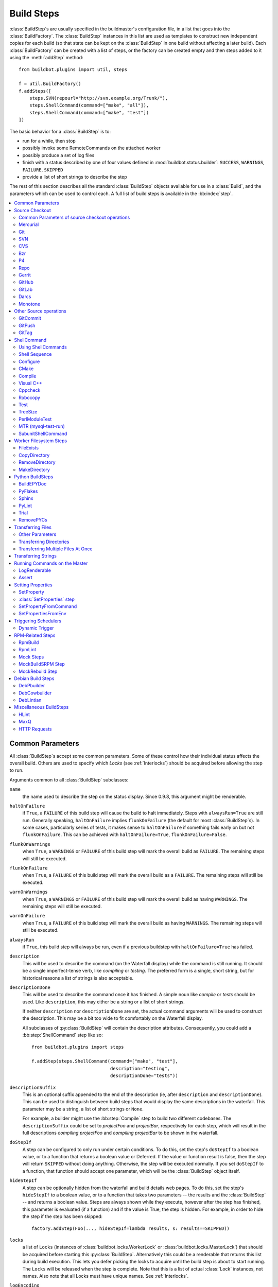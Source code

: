 .. _Build-Steps:

Build Steps
===========

:class:`BuildStep`\s are usually specified in the buildmaster's configuration file, in a list that goes into the :class:`BuildFactory`.
The :class:`BuildStep` instances in this list are used as templates to construct new independent copies for each build (so that state can be kept on the :class:`BuildStep` in one build without affecting a later build).
Each :class:`BuildFactory` can be created with a list of steps, or the factory can be created empty and then steps added to it using the :meth:`addStep` method::

    from buildbot.plugins import util, steps

    f = util.BuildFactory()
    f.addSteps([
        steps.SVN(repourl="http://svn.example.org/Trunk/"),
        steps.ShellCommand(command=["make", "all"]),
        steps.ShellCommand(command=["make", "test"])
    ])

The basic behavior for a :class:`BuildStep` is to:

* run for a while, then stop
* possibly invoke some RemoteCommands on the attached worker
* possibly produce a set of log files
* finish with a status described by one of four values defined in :mod:`buildbot.status.builder`: ``SUCCESS``, ``WARNINGS``, ``FAILURE``, ``SKIPPED``
* provide a list of short strings to describe the step

The rest of this section describes all the standard :class:`BuildStep` objects available for use in a :class:`Build`, and the parameters which can be used to control each.
A full list of build steps is available in the :bb:index:`step`.

.. contents::
    :depth: 2
    :local:

.. index:: Buildstep Parameter

.. _Buildstep-Common-Parameters:

Common Parameters
-----------------

All :class:`BuildStep`\s accept some common parameters.
Some of these control how their individual status affects the overall build.
Others are used to specify which `Locks` (see :ref:`Interlocks`) should be acquired before allowing the step to run.

Arguments common to all :class:`BuildStep` subclasses:

``name``
    the name used to describe the step on the status display.
    Since 0.9.8, this argument might be renderable.

.. index:: Buildstep Parameter; haltOnFailure

``haltOnFailure``
    if ``True``, a ``FAILURE`` of this build step will cause the build to halt immediately.
    Steps with ``alwaysRun=True`` are still run.
    Generally speaking, ``haltOnFailure`` implies ``flunkOnFailure`` (the default for most :class:`BuildStep`\s).
    In some cases, particularly series of tests, it makes sense to ``haltOnFailure`` if something fails early on but not ``flunkOnFailure``.
    This can be achieved with ``haltOnFailure=True``, ``flunkOnFailure=False``.

.. index:: Buildstep Parameter; flunkOnWarnings

``flunkOnWarnings``
    when ``True``, a ``WARNINGS`` or ``FAILURE`` of this build step will mark the overall build as ``FAILURE``.
    The remaining steps will still be executed.

.. index:: Buildstep Parameter; flunkOnFailure

``flunkOnFailure``
    when ``True``, a ``FAILURE`` of this build step will mark the overall build as a ``FAILURE``.
    The remaining steps will still be executed.

.. index:: Buildstep Parameter; warnOnWarnings

``warnOnWarnings``
    when ``True``, a ``WARNINGS`` or ``FAILURE`` of this build step will mark the overall build as having ``WARNINGS``.
    The remaining steps will still be executed.

.. index:: Buildstep Parameter; warnOnFailure

``warnOnFailure``
    when ``True``, a ``FAILURE`` of this build step will mark the overall build as having ``WARNINGS``.
    The remaining steps will still be executed.

.. index:: Buildstep Parameter; alwaysRun

``alwaysRun``
    if ``True``, this build step will always be run, even if a previous buildstep with ``haltOnFailure=True`` has failed.

.. index:: Buildstep Parameter; description

``description``
    This will be used to describe the command (on the Waterfall display) while the command is still running.
    It should be a single imperfect-tense verb, like `compiling` or `testing`.
    The preferred form is a single, short string, but for historical reasons a list of strings is also acceptable.

.. index:: Buildstep Parameter; descriptionDone

``descriptionDone``
    This will be used to describe the command once it has finished.
    A simple noun like `compile` or `tests` should be used.
    Like ``description``, this may either be a string or a list of short strings.

    If neither ``description`` nor ``descriptionDone`` are set, the actual command arguments will be used to construct the description.
    This may be a bit too wide to fit comfortably on the Waterfall display.

    All subclasses of :py:class:`BuildStep` will contain the description attributes.
    Consequently, you could add a :bb:step:`ShellCommand` step like so::

        from buildbot.plugins import steps

        f.addStep(steps.ShellCommand(command=["make", "test"],
                                     description="testing",
                                     descriptionDone="tests"))

.. index:: Buildstep Parameter; descriptionSuffix

``descriptionSuffix``
    This is an optional suffix appended to the end of the description (ie, after ``description`` and ``descriptionDone``).
    This can be used to distinguish between build steps that would display the same descriptions in the waterfall.
    This parameter may be a string, a list of short strings or ``None``.

    For example, a builder might use the :bb:step:`Compile` step to build two different codebases.
    The ``descriptionSuffix`` could be set to `projectFoo` and `projectBar`, respectively for each step, which will result in the full descriptions `compiling projectFoo` and `compiling projectBar` to be shown in the waterfall.

.. index:: Buildstep Parameter; doStepIf

``doStepIf``
    A step can be configured to only run under certain conditions.
    To do this, set the step's ``doStepIf`` to a boolean value, or to a function that returns a boolean value or Deferred.
    If the value or function result is false, then the step will return ``SKIPPED`` without doing anything.
    Otherwise, the step will be executed normally.
    If you set ``doStepIf`` to a function, that function should accept one parameter, which will be the :class:`BuildStep` object itself.

.. index:: Buildstep Parameter; hideStepIf

``hideStepIf``
    A step can be optionally hidden from the waterfall and build details web pages.
    To do this, set the step's ``hideStepIf`` to a boolean value, or to a function that takes two parameters -- the results and the :class:`BuildStep` -- and returns a boolean value.
    Steps are always shown while they execute, however after the step has finished, this parameter is evaluated (if a function) and if the value is True, the step is hidden.
    For example, in order to hide the step if the step has been skipped::

        factory.addStep(Foo(..., hideStepIf=lambda results, s: results==SKIPPED))

.. index:: Buildstep Parameter; locks

``locks``
    a list of ``Locks`` (instances of :class:`buildbot.locks.WorkerLock` or :class:`buildbot.locks.MasterLock`) that should be acquired before starting this :py:class:`BuildStep`.
    Alternatively this could be a renderable that returns this list during build execution.
    This lets you defer picking the locks to acquire until the build step is about to start running.
    The ``Locks`` will be released when the step is complete.
    Note that this is a list of actual :class:`Lock` instances, not names.
    Also note that all Locks must have unique names.
    See :ref:`Interlocks`.

.. index:: Buildstep Parameter; logEncoding

``logEncoding``
    The character encoding to use to decode logs produced during the execution of this step.
    This overrides the default :bb:cfg:`logEncoding`; see :ref:`Log-Encodings`.

.. index:: Buildstep Parameter; updateBuildSummaryPolicy

``updateBuildSummaryPolicy``
    The policy to use to propagate the step summary to the build summary.
    If False, the build summary will never include step summary
    If True, the build summary will always include step summary
    If set to a list (e.g. ``[FAILURE, EXCEPTION]``), it will propagate if the step results id is present in that list.
    If not set or None, the default is computed according to other BuildStep parameters using following algorithm::

        self.updateBuildSummaryPolicy = [EXCEPTION, RETRY, CANCELLED]
        if self.flunkOnFailure or self.haltOnFailure or self.warnOnFailure:
            self.updateBuildSummaryPolicy.append(FAILURE)
        if self.warnOnWarnings or self.flunkOnWarnings:
            self.updateBuildSummaryPolicy.append(WARNINGS)

    Note that in a custom step, if :py:meth:`BuildStep.getResultSummary` is overridden and setting the ``build`` summary, ``updateBuildSummaryPolicy`` is ignored and ``build`` summary will be used regardless.

.. _Source-Checkout:

Source Checkout
---------------

.. py:module:: buildbot.steps.source

.. caution::

    Support for the old worker-side source checkout steps was removed in Buildbot-0.9.0.

    The old source steps used to be imported like this::

        from buildbot.steps.source.oldsource import Git

        ... Git ...

    or::

        from buildbot.steps.source import Git

    while new source steps are in separate Python modules for each version-control system and, using the plugin infrastructure are available as::

        from buildbot.plugins import steps

        ... steps.Git ...

Common Parameters of source checkout operations
+++++++++++++++++++++++++++++++++++++++++++++++

All source checkout steps accept some common parameters to control how they get the sources and where they should be placed.
The remaining per-VC-system parameters are mostly to specify where exactly the sources are coming from.

``mode``
``method``

    These two parameters specify the means by which the source is checked out.
    ``mode`` specifies the type of checkout and ``method`` tells about the way to implement it.

    ::

        from buildbot.plugins import steps

        factory = BuildFactory()
        factory.addStep(steps.Mercurial(repourl='path/to/repo', mode='full',
                                        method='fresh'))

    The ``mode`` parameter a string describing the kind of VC operation that is desired, defaulting to ``incremental``.
    The options are

    ``incremental``
        Update the source to the desired revision, but do not remove any other files generated by previous builds.
        This allows compilers to take advantage of object files from previous builds.
        This mode is exactly same as the old ``update`` mode.

    ``full``
        Update the source, but delete remnants of previous builds.
        Build steps that follow will need to regenerate all object files.

    Methods are specific to the version-control system in question, as they may take advantage of special behaviors in that version-control system that can make checkouts more efficient or reliable.

``workdir``
    like all Steps, this indicates the directory where the build will take place.
    Source Steps are special in that they perform some operations outside of the workdir (like creating the workdir itself).

``alwaysUseLatest``
    if True, bypass the usual behavior of checking out the revision in the source stamp, and always update to the latest revision in the repository instead.
    If the specific VC system supports branches and a specific branch is specified in the step parameters via ``branch`` or ``defaultBranch`` parameters then the latest revision on that branch is checked out.

``retry``
    If set, this specifies a tuple of ``(delay, repeats)`` which means that when a full VC checkout fails, it should be retried up to ``repeats`` times, waiting ``delay`` seconds between attempts.
    If you don't provide this, it defaults to ``None``, which means VC operations should not be retried.
    This is provided to make life easier for workers which are stuck behind poor network connections.

``repository``
    The name of this parameter might vary depending on the Source step you are running.
    The concept explained here is common to all steps and applies to ``repourl`` as well as for ``baseURL`` (when applicable).

    A common idiom is to pass ``Property('repository', 'url://default/repo/path')`` as repository.
    This grabs the repository from the source stamp of the build.
    This can be a security issue, if you allow force builds from the web, or have the :class:`WebStatus` change hooks enabled; as the worker will download code from an arbitrary repository.

``codebase``
    This specifies which codebase the source step should use to select the right source stamp.
    The default codebase value is ``''``.
    The codebase must correspond to a codebase assigned by the :bb:cfg:`codebaseGenerator`.
    If there is no codebaseGenerator defined in the master then codebase doesn't need to be set, the default value will then match all changes.

``timeout``
    Specifies the timeout for worker-side operations, in seconds.
    If your repositories are particularly large, then you may need to increase this  value from its default of 1200 (20 minutes).

``logEnviron``
    If this option is true (the default), then the step's logfile will describe the environment variables on the worker.
    In situations where the environment is not relevant and is long, it may be easier to set ``logEnviron=False``.

``env``
    a dictionary of environment strings which will be added to the child command's environment.
    The usual property interpolations can be used in environment variable names and values - see :ref:`Properties`.

.. bb:step:: Mercurial

.. _Step-Mercurial:

Mercurial
+++++++++

.. py:class:: buildbot.steps.source.mercurial.Mercurial

The :bb:step:`Mercurial` build step performs a `Mercurial <https://www.mercurial-scm.org/>`_ (aka ``hg``) checkout or update.

Branches are available in two modes: ``dirname``, where the name of the branch is a suffix of the name of the repository, or ``inrepo``, which uses Hg's named-branches support.
Make sure this setting matches your changehook, if you have that installed.

::

    from buildbot.plugins import steps

    factory.addStep(steps.Mercurial(repourl='path/to/repo', mode='full',
                                    method='fresh', branchType='inrepo'))

The Mercurial step takes the following arguments:

``repourl``
   where the Mercurial source repository is available.

``defaultBranch``
   this specifies the name of the branch to use when a Build does not provide one of its own.
   This will be appended to ``repourl`` to create the string that will be passed to the ``hg clone`` command.
   If ``alwaysUseLatest`` is ``True`` then the branch and revision information that comes with the Build is ignored and branch specified in this parameter is used.

``branchType``
   either 'dirname' (default) or 'inrepo' depending on whether the branch name should be appended to the ``repourl`` or the branch is a Mercurial named branch and can be found within the ``repourl``.

``clobberOnBranchChange``
   boolean, defaults to ``True``.
   If set and using inrepos branches, clobber the tree at each branch change.
   Otherwise, just update to the branch.

``mode``
``method``

   Mercurial's incremental mode does not require a method.
   The full mode has three methods defined:


   ``clobber``
      It removes the build directory entirely then makes full clone from repo.
      This can be slow as it need to clone whole repository

   ``fresh``
      This remove all other files except those tracked by VCS.
      First it does :command:`hg purge --all` then pull/update

   ``clean``
      All the files which are tracked by Mercurial and listed ignore files are not deleted.
      Remaining all other files will be deleted before pull/update.
      This is equivalent to :command:`hg purge` then pull/update.

.. bb:step:: Git

.. _Step-Git:

Git
+++

.. py:class:: buildbot.steps.source.git.Git

The :bb:step:`Git` build step clones or updates a `Git <http://git.or.cz/>`_ repository and checks out the specified branch or revision.

.. note::

   The Buildbot supports Git version 1.2.0 and later: earlier versions (such as the one shipped in Ubuntu 'Dapper') do not support the :command:`git init` command that the Buildbot uses.

.. code-block:: python

   from buildbot.plugins import steps

   factory.addStep(steps.Git(repourl='git://path/to/repo', mode='full',
                             method='clobber', submodules=True))

The Git step takes the following arguments:

``repourl`` (required)
   The URL of the upstream Git repository.

``branch`` (optional)
   This specifies the name of the branch or the tag to use when a Build does not provide one of its own.
   If this parameter is not specified, and the Build does not provide a branch, the default branch of the remote repository will be used.
   If ``alwaysUseLatest`` is ``True`` then the branch and revision information that comes with the Build is ignored and branch specified in this parameter is used.

``submodules`` (optional, default: ``False``)
   When initializing/updating a Git repository, this tells Buildbot whether to handle Git submodules.

``shallow`` (optional)
   Instructs Git to attempt shallow clones (``--depth 1``).
   The depth defaults to 1 and can be changed by passing an integer instead of ``True``.
   This option can be used only in full builds with clobber method.

``reference`` (optional)
   Use the specified string as a path to a reference repository on the local machine.
   Git will try to grab objects from this path first instead of the main repository, if they exist.

``origin`` (optional)
   By default, any clone will use the name "origin" as the remote repository (eg, "origin/master").
   This renderable option allows that to be configured to an alternate name.

``progress`` (optional)
   Passes the (``--progress``) flag to (:command:`git fetch`).
   This solves issues of long fetches being killed due to lack of output, but requires Git 1.7.2 or later.

``retryFetch`` (optional, default: ``False``)
   If true, if the ``git fetch`` fails then Buildbot retries to fetch again instead of failing the entire source checkout.

``clobberOnFailure`` (optional, default: ``False``)
   If a fetch or full clone fails we can checkout source removing everything.
   This way new repository will be cloned.
   If retry fails it fails the source checkout step.

``mode`` (optional, default: ``'incremental'``)
   Specifies whether to clean the build tree or not.

   ``incremental``
      The source is update, but any built files are left untouched.

   ``full``
      The build tree is clean of any built files.
      The exact method for doing this is controlled by the ``method`` argument.

``method`` (optional, default: ``fresh`` when mode is ``full``)
   Git's incremental mode does not require a method.
   The full mode has four methods defined:

   ``clobber``
      It removes the build directory entirely then makes full clone from repo.
      This can be slow as it need to clone whole repository.
      To make faster clones enable ``shallow`` option.
      If shallow options is enabled and build request have unknown revision value, then this step fails.

   ``fresh``
      This remove all other files except those tracked by Git.
      First it does :command:`git clean -d -f -f -x` then fetch/checkout to a specified revision(if any).
      This option is equal to update mode with ``ignore_ignores=True`` in old steps.

   ``clean``
      All the files which are tracked by Git and listed ignore files are not deleted.
      Remaining all other files will be deleted before fetch/checkout.
      This is equivalent to :command:`git clean -d -f -f` then fetch.
      This is equivalent to ``ignore_ignores=False`` in old steps.

   ``copy``
      This first checkout source into source directory then copy the ``source`` directory to ``build`` directory then performs the build operation in the copied directory.
      This way we make fresh builds with very less bandwidth to download source.
      The behavior of source checkout follows exactly same as incremental.
      It performs all the incremental checkout behavior in ``source`` directory.

``getDescription`` (optional)
   After checkout, invoke a `git describe` on the revision and save the result in a property; the property's name is either ``commit-description`` or ``commit-description-foo``, depending on whether the ``codebase`` argument was also provided.
   The argument should either be a ``bool`` or ``dict``, and will change how `git describe` is called:

   * ``getDescription=False``: disables this feature explicitly
   * ``getDescription=True`` or empty ``dict()``: Run `git describe` with no args
   * ``getDescription={...}``: a dict with keys named the same as the Git option.
     Each key's value can be ``False`` or ``None`` to explicitly skip that argument.

     For the following keys, a value of ``True`` appends the same-named Git argument:

      * ``all`` : `--all`
      * ``always``: `--always`
      * ``contains``: `--contains`
      * ``debug``: `--debug`
      * ``long``: `--long``
      * ``exact-match``: `--exact-match`
      * ``tags``: `--tags`
      * ``dirty``: `--dirty`

     For the following keys, an integer or string value (depending on what Git expects) will set the argument's parameter appropriately.
     Examples show the key-value pair:

      * ``match=foo``: `--match foo`
      * ``abbrev=7``: `--abbrev=7`
      * ``candidates=7``: `--candidates=7`
      * ``dirty=foo``: `--dirty=foo`

``config`` (optional)
   A dict of Git configuration settings to pass to the remote Git commands.

``sshPrivateKey`` (optional)
   The private key to use when running Git for fetch operations.
   The ssh utility must be in the system path in order to use this option.
   On Windows only Git distribution that embeds MINGW has been tested (as of July 2017 the official distribution is MINGW-based).
   The worker must either have the host in the known hosts file or the host key must be specified via the `sshHostKey` option.

``sshHostKey`` (optional)
   Specifies public host key to match when authenticating with SSH public key authentication.
   This may be either a :ref:`Secret` or just a string.
   `sshPrivateKey` must be specified in order to use this option.
   The host key must be in the form of `<key type> <base64-encoded string>`, e.g. `ssh-rsa AAAAB3N<...>FAaQ==`.

``sshKnownHosts`` (optional)
   Specifies the contents of the SSH known_hosts file to match when authenticating with SSH public key authentication.
   This may be either a :ref:`Secret` or just a string.
   `sshPrivateKey` must be specified in order to use this option.
   `sshHostKey` must not be specified in order to use this option.

.. bb:step:: SVN

.. _Step-SVN:

SVN
+++

.. py:class:: buildbot.steps.source.svn.SVN

The :bb:step:`SVN` build step performs a `Subversion <http://subversion.tigris.org>`_ checkout or update.
There are two basic ways of setting up the checkout step, depending upon whether you are using multiple branches or not.

The :bb:step:`SVN` step should be created with the ``repourl`` argument:

``repourl``
   (required): this specifies the ``URL`` argument that will be given to the :command:`svn checkout` command.
   It dictates both where the repository is located and which sub-tree should be extracted.
   One way to specify the branch is to use ``Interpolate``.
   For example, if you wanted to check out the trunk repository, you could use ``repourl=Interpolate("http://svn.example.com/repos/%(src::branch)s")``.
   Alternatively, if you are using a remote Subversion repository which is accessible through HTTP at a URL of ``http://svn.example.com/repos``, and you wanted to check out the ``trunk/calc`` sub-tree, you would directly use ``repourl="http://svn.example.com/repos/trunk/calc"`` as an argument to your :bb:step:`SVN` step.

If you are building from multiple branches, then you should create the :bb:step:`SVN` step with the ``repourl`` and provide branch information with :ref:`Interpolate`::

    from buildbot.plugins import steps, util

    factory.addStep(steps.SVN(mode='incremental',
                    repourl=util.Interpolate('svn://svn.example.org/svn/%(src::branch)s/myproject')))

Alternatively, the ``repourl`` argument can be used to create the :bb:step:`SVN` step without :ref:`Interpolate`::

    from buildbot.plugins import steps

    factory.addStep(steps.SVN(mode='full',
                    repourl='svn://svn.example.org/svn/myproject/trunk'))

``username``
   (optional): if specified, this will be passed to the ``svn`` binary with a ``--username`` option.

``password``
   (optional): if specified, this will be passed to the ``svn`` binary with a ``--password`` option.

``extra_args``
   (optional): if specified, an array of strings that will be passed as extra arguments to the ``svn`` binary.

``keep_on_purge``
   (optional): specific files or directories to keep between purges, like some build outputs that can be reused between builds.

``depth``
   (optional): Specify depth argument to achieve sparse checkout.
   Only available if worker has Subversion 1.5 or higher.

   If set to ``empty`` updates will not pull in any files or subdirectories not already present.
   If set to ``files``, updates will pull in any files not already present, but not directories.
   If set to ``immediates``, updates will pull in any files or subdirectories not already present, the new subdirectories will have depth: empty.
   If set to ``infinity``, updates will pull in any files or subdirectories not already present; the new subdirectories will have depth-infinity.
   Infinity is equivalent to SVN default update behavior, without specifying any depth argument.

``preferLastChangedRev``
   (optional): By default, the ``got_revision`` property is set to the repository's global revision ("Revision" in the `svn info` output).
   Set this parameter to ``True`` to have it set to the "Last Changed Rev" instead.

``mode``
``method``

   SVN's incremental mode does not require a method.
   The full mode has five methods defined:

   ``clobber``
      It removes the working directory for each build then makes full checkout.

   ``fresh``
      This always always purges local changes before updating.
      This deletes unversioned files and reverts everything that would appear in a :command:`svn status --no-ignore`.
      This is equivalent to the old update mode with ``always_purge``.

   ``clean``
      This is same as fresh except that it deletes all unversioned files generated by :command:`svn status`.

   ``copy``
      This first checkout source into source directory then copy the ``source`` directory to ``build`` directory then performs the build operation in the copied directory.
      This way we make fresh builds with very less bandwidth to download source.
      The behavior of source checkout follows exactly same as incremental.
      It performs all the incremental checkout behavior in ``source`` directory.

   ``export``
      Similar to ``method='copy'``, except using ``svn export`` to create build directory so that there are no ``.svn`` directories in the build directory.

If you are using branches, you must also make sure your ``ChangeSource`` will report the correct branch names.

.. bb:step:: CVS

.. _Step-CVS:

CVS
+++

.. py:class:: buildbot.steps.source.cvs.CVS

The :bb:step:`CVS` build step performs a `CVS <http://www.nongnu.org/cvs/>`_ checkout or update.

::

    from buildbot.plugins import steps

    factory.addStep(steps.CVS(mode='incremental',
                    cvsroot=':pserver:me@cvs.example.net:/cvsroot/myproj',
                    cvsmodule='buildbot'))

This step takes the following arguments:

``cvsroot``
    (required): specify the CVSROOT value, which points to a CVS repository, probably on a remote machine.
    For example, if Buildbot was hosted in CVS then the CVSROOT value you would use to get a copy of the Buildbot source code might be ``:pserver:anonymous@cvs.example.net:/cvsroot/buildbot``.

``cvsmodule``
    (required): specify the cvs ``module``, which is generally a subdirectory of the :file:`CVSROOT`.
    The cvsmodule for the Buildbot source code is ``buildbot``.

``branch``
    a string which will be used in a ``-r`` argument.
    This is most useful for specifying a branch to work on.
    Defaults to ``HEAD``.
    If ``alwaysUseLatest`` is ``True`` then the branch and revision information that comes with the Build is ignored and branch specified in this parameter is used.

``global_options``
    a list of flags to be put before the argument ``checkout`` in the CVS command.

``extra_options``
    a list of flags to be put after the ``checkout`` in the CVS command.

``mode``
``method``

    No method is needed for incremental mode.
    For full mode, ``method`` can take the values shown below.
    If no value is given, it defaults to ``fresh``.

    ``clobber``
        This specifies to remove the ``workdir`` and make a full checkout.

    ``fresh``
        This method first runs ``cvsdisard`` in the build directory, then updates it.
        This requires ``cvsdiscard`` which is a part of the cvsutil package.

    ``clean``
        This method is the same as ``method='fresh'``, but it runs ``cvsdiscard --ignore`` instead of ``cvsdiscard``.

    ``copy``
        This maintains a ``source`` directory for source, which it updates copies to the build directory.
        This allows Buildbot to start with a fresh directory, without downloading the entire repository on every build.

``login``
    Password to use while performing login to the remote CVS server.
    Default is ``None`` meaning that no login needs to be performed.

.. bb:step:: Bzr

.. _Step-Bzr:

Bzr
+++

.. py:class:: buildbot.steps.source.bzr.Bzr

`bzr <http://bazaar.canonical.com/en/>`_ is a descendant of Arch/Baz, and is frequently referred to as simply `Bazaar`.
The repository-vs-workspace model is similar to Darcs, but it uses a strictly linear sequence of revisions (one history per branch) like Arch.
Branches are put in subdirectories.
This makes it look very much like Mercurial.

::

    from buildbot.plugins import steps

    factory.addStep(steps.Bzr(mode='incremental',
                              repourl='lp:~knielsen/maria/tmp-buildbot-test'))

The step takes the following arguments:

``repourl``
    (required unless ``baseURL`` is provided): the URL at which the Bzr source repository is available.

``baseURL``
    (required unless ``repourl`` is provided): the base repository URL, to which a branch name will be appended.
    It should probably end in a slash.

``defaultBranch``
    (allowed if and only if ``baseURL`` is provided): this specifies the name of the branch to use when a Build does not provide one of its own.
    This will be appended to ``baseURL`` to create the string that will be passed to the ``bzr checkout`` command.
    If ``alwaysUseLatest`` is ``True`` then the branch and revision information that comes with the Build is ignored and branch specified in this parameter is used.

``mode``
``method``

    No method is needed for incremental mode.
    For full mode, ``method`` can take the values shown below.
    If no value is given, it defaults to ``fresh``.

    ``clobber``
        This specifies to remove the ``workdir`` and make a full checkout.

    ``fresh``
        This method first runs ``bzr clean-tree`` to remove all the unversioned files then ``update`` the repo.
        This remove all unversioned files including those in .bzrignore.

    ``clean``
        This is same as fresh except that it doesn't remove the files mentioned in :file:`.bzrginore` i.e, by running ``bzr clean-tree --ignore``.

    ``copy``
        A local bzr repository is maintained and the repo is copied to ``build`` directory for each build.
        Before each build the local bzr repo is updated then copied to ``build`` for next steps.


.. bb:step:: P4

P4
++

.. py:class:: buildbot.steps.source.p4.P4

The :bb:step:`P4` build step creates a `Perforce <http://www.perforce.com/>`_ client specification and performs an update.

::

    from buildbot.plugins import steps, util

    factory.addStep(steps.P4(p4port=p4port,
                             p4client=util.WithProperties('%(P4USER)s-%(workername)s-%(buildername)s'),
                             p4user=p4user,
                             p4base='//depot',
                             p4viewspec=p4viewspec,
                             mode='incremental'))

You can specify the client spec in two different ways.
You can use the ``p4base``, ``p4branch``, and (optionally) ``p4extra_views`` to build up the viewspec, or you can utilize the ``p4viewspec`` to specify the whole viewspec as a set of tuples.

Using ``p4viewspec`` will allow you to add lines such as:

.. code-block:: none

    //depot/branch/mybranch/...             //<p4client>/...
    -//depot/branch/mybranch/notthisdir/... //<p4client>/notthisdir/...


If you specify ``p4viewspec`` and any of ``p4base``, ``p4branch``, and/or ``p4extra_views`` you will receive a configuration error exception.

``p4base``
    A view into the Perforce depot without branch name or trailing ``/...``.
    Typically ``//depot/proj``.

``p4branch``
    (optional): A single string, which is appended to the p4base as follows ``<p4base>/<p4branch>/...`` to form the first line in the viewspec

``p4extra_views``
    (optional): a list of ``(depotpath, clientpath)`` tuples containing extra views to be mapped into the client specification.
    Both will have ``/...`` appended automatically.
    The client name and source directory will be prepended to the client path.

``p4viewspec``
    This will override any p4branch, p4base, and/or p4extra_views specified.
    The viewspec will be an array of tuples as follows::

        [('//depot/main/','')]

    It yields a viewspec with just:

    .. code-block:: none

        //depot/main/... //<p4client>/...

``p4viewspec_suffix``
    (optional): The ``p4viewspec`` lets you customize the client spec for a builder but, as the previous example shows, it automatically adds ``...`` at the end of each line.
    If you need to also specify file-level remappings, you can set the ``p4viewspec_suffix`` to ``None`` so that nothing is added to your viewspec::

        [('//depot/main/...', '...'),
         ('-//depot/main/config.xml', 'config.xml'),
         ('//depot/main/config.vancouver.xml', 'config.xml')]

    It yields a viewspec with:

    .. code-block:: none

        //depot/main/...                  //<p4client>/...
        -//depot/main/config.xml          //<p4client/main/config.xml
        //depot/main/config.vancouver.xml //<p4client>/main/config.xml

    Note how, with ``p4viewspec_suffix`` set to ``None``, you need to manually add ``...`` where you need it.

``p4client_spec_options``
    (optional): By default, clients are created with the ``allwrite rmdir`` options.
    This string lets you change that.

``p4port``
    (optional): the :samp:`{host}:{port}` string describing how to get to the P4 Depot (repository), used as the option `-p` argument for all p4 commands.

``p4user``
    (optional): the Perforce user, used as the option `-u` argument to all p4 commands.

``p4passwd``
    (optional): the Perforce password, used as the option `-p` argument to all p4 commands.

``p4client``
    (optional): The name of the client to use.
    In ``mode='full'`` and ``mode='incremental'``, it's particularly important that a unique name is used for each checkout directory to avoid incorrect synchronization.
    For this reason, Python percent substitution will be performed on this value to replace ``%(prop:workername)s`` with the worker name and ``%(prop:buildername)s`` with the builder name.
    The default is ``buildbot_%(prop:workername)s_%(prop:buildername)s``.

``p4line_end``
    (optional): The type of line ending handling P4 should use.
    This is added directly to the client spec's ``LineEnd`` property.
    The default is ``local``.

``p4extra_args``
    (optional): Extra arguments to be added to the P4 command-line for the ``sync`` command.
    So for instance if you want to sync only to populate a Perforce proxy (without actually syncing files to disk), you can do::

        P4(p4extra_args=['-Zproxyload'], ...)

``use_tickets``
    Set to ``True`` to use ticket-based authentication, instead of passwords (but you still need to specify ``p4passwd``).

.. index:: double: Gerrit integration; Repo Build Step

.. bb:step:: Repo

Repo
++++

.. py:class:: buildbot.steps.source.repo.Repo

The :bb:step:`Repo` build step performs a `Repo <http://lwn.net/Articles/304488/>`_ init and sync.

The Repo step takes the following arguments:

``manifestURL``
    (required): the URL at which the Repo's manifests source repository is available.

``manifestBranch``
    (optional, defaults to ``master``): the manifest repository branch on which repo will take its manifest.
    Corresponds to the ``-b`` argument to the :command:`repo init` command.

``manifestFile``
    (optional, defaults to ``default.xml``): the manifest filename.
    Corresponds to the ``-m`` argument to the :command:`repo init` command.

``tarball``
    (optional, defaults to ``None``): the repo tarball used for fast bootstrap.
    If not present the tarball will be created automatically after first sync.
    It is a copy of the ``.repo`` directory which contains all the Git objects.
    This feature helps to minimize network usage on very big projects with lots of workers.

    The suffix of the tarball determines if the tarball is compressed and which compressor is chosen.
    Supported suffixes are ``bz2``, ``gz``, ``lzma``, ``lzop``, and ``pigz``.

``jobs``
    (optional, defaults to ``None``): Number of projects to fetch simultaneously while syncing.
    Passed to repo sync subcommand with "-j".

``syncAllBranches``
    (optional, defaults to ``False``): renderable boolean to control whether ``repo`` syncs all branches.
    I.e. ``repo sync -c``

``depth``
    (optional, defaults to 0): Depth argument passed to repo init.
    Specifies the amount of git history to store.
    A depth of 1 is useful for shallow clones.
    This can save considerable disk space on very large projects.

``updateTarballAge``
    (optional, defaults to "one week"): renderable to control the policy of updating of the tarball given properties.
    Returns: max age of tarball in seconds, or ``None``, if we want to skip tarball update.
    The default value should be good trade off on size of the tarball, and update frequency compared to cost of tarball creation

``repoDownloads``
    (optional, defaults to None): list of ``repo download`` commands to perform at the end of the Repo step each string in the list will be prefixed ``repo download``, and run as is.
    This means you can include parameter in the string.
    For example:

    * ``["-c project 1234/4"]`` will cherry-pick patchset 4 of patch 1234 in project ``project``
    * ``["-f project 1234/4"]`` will enforce fast-forward on patchset 4 of patch 1234 in project ``project``

.. py:class:: buildbot.steps.source.repo.RepoDownloadsFromProperties

``util.repo.DownloadsFromProperties`` can be used as a renderable of the ``repoDownload`` parameter it will look in passed properties for string with following possible format:

*  ``repo download project change_number/patchset_number``
*  ``project change_number/patchset_number``
*  ``project/change_number/patchset_number``

All of these properties will be translated into a :command:`repo download`.
This feature allows integrators to build with several pending interdependent changes, which at the moment cannot be described properly in Gerrit, and can only be described by humans.

.. py:class:: buildbot.steps.source.repo.RepoDownloadsFromChangeSource

``util.repo.DownloadsFromChangeSource`` can be used as a renderable of the ``repoDownload`` parameter

This rendereable integrates with :bb:chsrc:`GerritChangeSource`, and will automatically use the :command:`repo download` command of repo to download the additional changes introduced by a pending changeset.

.. note::

   You can use the two above Rendereable in conjunction by using the class ``buildbot.process.properties.FlattenList``

For example::

    from buildbot.plugins import steps, util

    factory.addStep(steps.Repo(manifestURL='git://gerrit.example.org/manifest.git',
                               repoDownloads=util.FlattenList([
                                    util.RepoDownloadsFromChangeSource(),
                                    util.RepoDownloadsFromProperties("repo_downloads")
                               ])))

.. bb:step:: Gerrit

.. _Step-Gerrit:

Gerrit
++++++

.. py:class:: buildbot.steps.source.gerrit.Gerrit

:bb:step:`Gerrit` step is exactly like the :bb:step:`Git` step, except that it integrates with :bb:chsrc:`GerritChangeSource`, and will automatically checkout the additional changes.

Gerrit integration can be also triggered using forced build with property named ``gerrit_change`` with values in format ``change_number/patchset_number``.
This property will be translated into a branch name.
This feature allows integrators to build with several pending interdependent changes, which at the moment cannot be described properly in Gerrit, and can only be described by humans.

.. bb:step:: GitHub

.. _Step-GitHub:

GitHub
++++++

.. py:class:: buildbot.steps.source.github.GitHub

:bb:step:`GitHub` step is exactly like the :bb:step:`Git` step, except that it will ignore the revision sent by :bb:chsrc:`GitHub` change hook, and rather take the branch if the branch ends with /merge.

This allows to test github pull requests merged directly into the mainline.

GitHub indeed provides ``refs/origin/pull/NNN/merge`` on top of ``refs/origin/pull/NNN/head`` which is a magic ref that always create a merge commit to the latest version of the mainline (i.e. the target branch for the pull request).

The revision in the GitHub event points to ``/head`` is important for the GitHub reporter as this is the revision that will be tagged with a CI status when the build is finished.

If you want to use  :bb:step:`Trigger` to create sub tests and want to have the GitHub reporter still update the original revision, make sure you set ``updateSourceStamp=False`` in the :bb:step:`Trigger` configuration.

.. bb:step:: GitLab

.. _Step-GitLab:

GitLab
++++++

.. py:class:: buildbot.steps.source.gitlab.GitLab

:bb:step:`GitLab` step is exactly like the :bb:step:`Git` step, except that it uses the source repo and branch sent by the :bb:chsrc:`GitLab` change hook when processing merge requests.

When configuring builders, you can use a ChangeFilter with ``category = "push"``
to select normal commits, and ``category = "merge_request"`` to select merge requests.

See :file:`master/docs/examples/gitlab.cfg` in the Buildbot distribution
for a tutorial example of integrating Buildbot with GitLab.

.. note::

    Your build worker will need access to the source project of the
    changeset, or it won't be able to check out the source.  This means
    authenticating the build worker via ssh credentials in the usual
    way, then granting it access [via a GitLab deploy key
    or GitLab project membership](https://docs.gitlab.com/ee/ssh/).
    This needs to be done not only for the main git repo, but also for
    each fork that wants to be able to submit merge requests against
    the main repo.

.. bb:step:: Darcs

.. _Step-Darcs:

Darcs
+++++

.. py:class:: buildbot.steps.source.darcs.Darcs

The :bb:step:`Darcs` build step performs a `Darcs <http://darcs.net/>`_ checkout or update.

::

    from buildbot.plugins import steps

    factory.addStep(steps.Darcs(repourl='http://path/to/repo',
                                mode='full', method='clobber', retry=(10, 1)))

Darcs step takes the following arguments:

``repourl``
    (required): The URL at which the Darcs source repository is available.

``mode``

    (optional): defaults to ``'incremental'``.
    Specifies whether to clean the build tree or not.

    ``incremental``
      The source is update, but any built files are left untouched.

    ``full``
      The build tree is clean of any built files.
      The exact method for doing this is controlled by the ``method`` argument.

``method``
   (optional): defaults to ``copy`` when mode is ``full``.
   Darcs' incremental mode does not require a method.
   The full mode has two methods defined:

   ``clobber``
      It removes the working directory for each build then makes full checkout.

   ``copy``
      This first checkout source into source directory then copy the ``source`` directory to ``build`` directory then performs the build operation in the copied directory.
      This way we make fresh builds with very less bandwidth to download source.
      The behavior of source checkout follows exactly same as incremental.
      It performs all the incremental checkout behavior in ``source`` directory.

.. bb:step:: Monotone

.. _Step-Monotone:

Monotone
++++++++

.. py:class:: buildbot.steps.source.mtn.Monotone

The :bb:step:`Monotone` build step performs a `Monotone <http://www.monotone.ca/>`_ checkout or update.

::

    from buildbot.plugins import steps

    factory.addStep(steps.Monotone(repourl='http://path/to/repo',
                                   mode='full', method='clobber',
                                   branch='some.branch.name', retry=(10, 1)))


Monotone step takes the following arguments:

``repourl``
    the URL at which the Monotone source repository is available.

``branch``
    this specifies the name of the branch to use when a Build does not provide one of its own.
    If ``alwaysUseLatest`` is ``True`` then the branch and revision information that comes with the Build is ignored and branch specified in this parameter is used.

``progress``
    this is a boolean that has a pull from the repository use ``--ticker=dot`` instead of the default ``--ticker=none``.

``mode``

  (optional): defaults to ``'incremental'``.
  Specifies whether to clean the build tree or not.
  In any case, the worker first pulls from the given remote repository
  to synchronize (or possibly initialize) its local database. The mode
  and method only affect how the build tree is checked-out or updated
  from the local database.

    ``incremental``
      The source is update, but any built files are left untouched.

    ``full``
      The build tree is clean of any built files.
      The exact method for doing this is controlled by the ``method`` argument.
      Even in this mode, the revisions already pulled remain in the database
      and a fresh pull is rarely needed.

``method``

   (optional): defaults to ``copy`` when mode is ``full``.
   Monotone's incremental mode does not require a method.
   The full mode has four methods defined:

   ``clobber``
      It removes the build directory entirely then makes fresh checkout from
      the database.

   ``clean``
      This remove all other files except those tracked and ignored by Monotone.
      It will remove all the files that appear in :command:`mtn ls unknown`.
      Then it will pull from remote and update the working directory.

   ``fresh``
      This remove all other files except those tracked by Monotone.
      It will remove all the files that appear in :command:`mtn ls ignored` and :command:`mtn ls unknows`.
      Then pull and update similar to ``clean``

   ``copy``
      This first checkout source into source directory then copy the ``source`` directory to ``build`` directory then performs the build operation in the copied directory.
      This way we make fresh builds with very less bandwidth to download source.
      The behavior of source checkout follows exactly same as incremental.
      It performs all the incremental checkout behavior in ``source`` directory.

Other Source operations
-----------------------

Currently the only non-checkout steps that are related to version control are ``GitCommit``, ``GitPush`` and ``GitTag``.

.. bb:step:: GitCommit

GitCommit
+++++++++

.. py:class:: buildbot.steps.source.git.GitCommit

The :bb:step:`GitCommit` build step add files and commit modifications in your local `Git <http://git.or.cz/>`_ repository.

The GitCommit step takes the following arguments:

``workdir``
    (required) The path to the local repository to push commits from.

``messages``
    (required) List of message that will be created with the commit.
    Correspond to the ``-m`` flag of the ``git commit`` command.

``paths``
    (required) List of path that will be added to the commit.

``logEnviron``
    (optional) If this option is true (the default), then the step's logfile will describe the environment variables on the worker.
    In situations where the environment is not relevant and is long, it may be easier to set ``logEnviron=False``.

``env``
    (optional) A dictionary of environment strings which will be added to the child command's environment.
    The usual property interpolations can be used in environment variable names and values - see :ref:`Properties`.

``timeout``
    (optional) Specifies the timeout for worker-side operations, in seconds.
    If your repositories are particularly large, then you may need to increase this  value from its default of 1200 (20 minutes).

``config``
    (optional) A dict of git configuration settings to pass to the remote git commands.

.. bb:step:: GitPush

GitPush
+++++++

.. py:class:: buildbot.steps.source.git.GitPush

The :bb:step:`GitPush` build step pushes new commits to a `Git <http://git.or.cz/>`_ repository.

The GitPush step takes the following arguments:

``workdir``
    (required) The path to the local repository to push commits from.

``repourl``
    (required) The URL of the upstream Git repository.

``branch``
    (required) The branch to push.
    The branch should already exist on the local repository.

``force``
    (optional) If ``True``, forces overwrite of refs on the remote repository.
    Corresponds to the ``--force`` flag of the ``git push`` command.

``logEnviron``
    (optional) If this option is true (the default), then the step's logfile will describe the environment variables on the worker.
    In situations where the environment is not relevant and is long, it may be easier to set ``logEnviron=False``.

``env``
    (optional) A dictionary of environment strings which will be added to the child command's environment.
    The usual property interpolations can be used in environment variable names and values - see :ref:`Properties`.

``timeout``
    (optional) Specifies the timeout for worker-side operations, in seconds.
    If your repositories are particularly large, then you may need to increase this  value from its default of 1200 (20 minutes).

``config``

    (optional) A dict of git configuration settings to pass to the remote git commands.

``sshPrivateKey``

    (optional) The private key to use when running git for fetch operations.
    The ssh utility must be in the system path in order to use this option.
    On Windows only git distribution that embeds MINGW has been tested (as of July 2017 the official distribution is MINGW-based).
    The worker must either have the host in the known hosts file or the host key must be specified via the ``sshHostKey`` option.

``sshHostKey``

    (optional) Specifies public host key to match when authenticating with SSH public key authentication.
    This may be either a :ref:`Secret` or just a string.
    ``sshPrivateKey`` must be specified in order to use this option.
    The host key must be in the form of ``<key type> <base64-encoded string>``, e.g. ``ssh-rsa AAAAB3N<...>FAaQ==``.

``sshKnownHosts`` (optional)
   Specifies the contents of the SSH known_hosts file to match when authenticating with SSH public key authentication.
   This may be either a :ref:`Secret` or just a string.
   `sshPrivateKey` must be specified in order to use this option.
   `sshHostKey` must not be specified in order to use this option.

.. bb:step:: GitTag

GitTag
++++++

.. py:class:: buildbot.steps.source.git.GitTag

The :bb:step:`GitTag` build step create a tag in your local `Git <http://git.or.cz/>`_ repository.

The GitTag step takes the following arguments:

``workdir``
    (required) The path to the local repository to push commits from.

``tagName``
    (required) The name of the tag.

``annotated``
    (optional) If ``True``, create an annotated tag.

``messages``
    (optional) List of message that will be created with the annotated tag.
    Must be set only if annotated parameter is ``True``.
    Correspond to the ``-m`` flag of the ``git tag`` command.

``force``
    (optional) If ``True``, forces overwrite of tags on the local repository.
    Corresponds to the ``--force`` flag of the ``git tag`` command.

``logEnviron``
    (optional) If this option is true (the default), then the step's logfile will describe the environment variables on the worker.
    In situations where the environment is not relevant and is long, it may be easier to set ``logEnviron=False``.

``env``
    (optional) A dictionary of environment strings which will be added to the child command's environment.
    The usual property interpolations can be used in environment variable names and values - see :ref:`Properties`.

``timeout``
    (optional) Specifies the timeout for worker-side operations, in seconds.
    If your repositories are particularly large, then you may need to increase this  value from its default of 1200 (20 minutes).

``config``
    (optional) A dict of git configuration settings to pass to the remote git commands.

.. bb:step:: ShellCommand

ShellCommand
------------

Most interesting steps involve executing a process of some sort on the worker.
The :bb:step:`ShellCommand` class handles this activity.

Several subclasses of :bb:step:`ShellCommand` are provided as starting points for common build steps.

Using ShellCommands
+++++++++++++++++++

.. py:class:: buildbot.steps.shell.ShellCommand

This is a useful base class for just about everything you might want to do during a build (except for the initial source checkout).
It runs a single command in a child shell on the worker.
All stdout/stderr is recorded into a :class:`LogFile`.
The step usually finishes with a status of ``FAILURE`` if the command's exit code is non-zero, otherwise it has a status of ``SUCCESS``.

The preferred way to specify the command is with a list of argv strings, since this allows for spaces in filenames and avoids doing any fragile shell-escaping.
You can also specify the command with a single string, in which case the string is given to :samp:`/bin/sh -c {COMMAND}` for parsing.

On Windows, commands are run via ``cmd.exe /c`` which works well.
However, if you're running a batch file, the error level does not get propagated correctly unless you add 'call' before your batch file's name: ``cmd=['call', 'myfile.bat', ...]``.

The :bb:step:`ShellCommand` arguments are:

``command``
    a list of strings (preferred) or single string (discouraged) which specifies the command to be run.
    A list of strings is preferred because it can be used directly as an argv array.
    Using a single string (with embedded spaces) requires the worker to pass the string to :command:`/bin/sh` for interpretation, which raises all sorts of difficult questions about how to escape or interpret shell metacharacters.

    If ``command`` contains nested lists (for example, from a properties substitution), then that list will be flattened before it is executed.

``workdir``
    All ShellCommands are run by default in the ``workdir``, which defaults to the :file:`build` subdirectory of the worker builder's base directory.
    The absolute path of the workdir will thus be the worker's basedir (set as an option to ``buildbot-worker create-worker``, :ref:`Creating-a-worker`) plus the builder's basedir (set in the builder's ``builddir`` key in :file:`master.cfg`) plus the workdir itself (a class-level attribute of the BuildFactory, defaults to :file:`build`).

    For example::

        from buildbot.plugins import steps

        f.addStep(steps.ShellCommand(command=["make", "test"],
                                     workdir="build/tests"))

``env``
    a dictionary of environment strings which will be added to the child command's environment.
    For example, to run tests with a different i18n language setting, you might use::

        from buildbot.plugins import steps

        f.addStep(steps.ShellCommand(command=["make", "test"],
                                     env={'LANG': 'fr_FR'}))

    These variable settings will override any existing ones in the worker's environment or the environment specified in the :class:`Builder`.
    The exception is :envvar:`PYTHONPATH`, which is merged with (actually prepended to) any existing :envvar:`PYTHONPATH` setting.
    The following example will prepend :file:`/home/buildbot/lib/python` to any existing :envvar:`PYTHONPATH`::

        from buildbot.plugins import steps

        f.addStep(steps.ShellCommand(
                      command=["make", "test"],
                      env={'PYTHONPATH': "/home/buildbot/lib/python"}))

    To avoid the need of concatenating path together in the master config file, if the value is a list, it will be joined together using the right platform dependent separator.

    Those variables support expansion so that if you just want to prepend :file:`/home/buildbot/bin` to the :envvar:`PATH` environment variable, you can do it by putting the value ``${PATH}`` at the end of the value like in the example below.
    Variables that don't exist on the worker will be replaced by ``""``.

    ::

        from buildbot.plugins import steps

        f.addStep(steps.ShellCommand(
                      command=["make", "test"],
                      env={'PATH': ["/home/buildbot/bin",
                                    "${PATH}"]}))

    Note that environment values must be strings (or lists that are turned into strings).
    In particular, numeric properties such as ``buildnumber`` must be substituted using :ref:`Interpolate`.

``want_stdout``
    if ``False``, stdout from the child process is discarded rather than being sent to the buildmaster for inclusion in the step's :class:`LogFile`.

``want_stderr``
    like ``want_stdout`` but for :file:`stderr`.
    Note that commands run through a PTY do not have separate :file:`stdout`/:file:`stderr` streams: both are merged into :file:`stdout`.

``usePTY``
    Should this command be run in a ``pty``?
    ``False`` by default.
    This option is not available on Windows.

    In general, you do not want to use a pseudo-terminal.
    This is *only* useful for running commands that require a terminal - for example, testing a command-line application that will only accept passwords read from a terminal.
    Using a pseudo-terminal brings lots of compatibility problems, and prevents Buildbot from distinguishing the standard error (red) and standard output (black) streams.

    In previous versions, the advantage of using a pseudo-terminal was that ``grandchild`` processes were more likely to be cleaned up if the build was interrupted or times out.
    This occurred because using a pseudo-terminal incidentally puts the command into its own process group.

    As of Buildbot-0.8.4, all commands are placed in process groups, and thus grandchild processes will be cleaned up properly.

``logfiles``
    Sometimes commands will log interesting data to a local file, rather than emitting everything to stdout or stderr.
    For example, Twisted's :command:`trial` command (which runs unit tests) only presents summary information to stdout, and puts the rest into a file named :file:`_trial_temp/test.log`.
    It is often useful to watch these files as the command runs, rather than using :command:`/bin/cat` to dump their contents afterwards.

    The ``logfiles=`` argument allows you to collect data from these secondary logfiles in near-real-time, as the step is running.
    It accepts a dictionary which maps from a local Log name (which is how the log data is presented in the build results) to either a remote filename (interpreted relative to the build's working directory), or a dictionary of options.
    Each named file will be polled on a regular basis (every couple of seconds) as the build runs, and any new text will be sent over to the buildmaster.

    If you provide a dictionary of options instead of a string, you must specify the ``filename`` key.
    You can optionally provide a ``follow`` key which is a boolean controlling whether a logfile is followed or concatenated in its entirety.
    Following is appropriate for logfiles to which the build step will append, where the pre-existing contents are not interesting.
    The default value for ``follow`` is ``False``, which gives the same behavior as just providing a string filename.

    ::

        from buildbot.plugins import steps

        f.addStep(steps.ShellCommand(
                           command=["make", "test"],
                           logfiles={"triallog": "_trial_temp/test.log"}))

    The above example will add a log named 'triallog' on the master, based on :file:`_trial_temp/test.log` on the worker.

    ::

        from buildbot.plugins import steps

        f.addStep(steps.ShellCommand(command=["make", "test"],
                                     logfiles={
                                         "triallog": {
                                            "filename": "_trial_temp/test.log",
                                            "follow": True
                                         }
                                     }))


``lazylogfiles``
    If set to ``True``, logfiles will be tracked lazily, meaning that they will only be added when and if something is written to them.
    This can be used to suppress the display of empty or missing log files.
    The default is ``False``.

``timeout``
    if the command fails to produce any output for this many seconds, it is assumed to be locked up and will be killed.
    This defaults to 1200 seconds.
    Pass ``None`` to disable.

``maxTime``
    if the command takes longer than this many seconds, it will be killed.
    This is disabled by default.

``logEnviron``
    If this option is ``True`` (the default), then the step's logfile will describe the environment variables on the worker.
    In situations where the environment is not relevant and is long, it may be easier to set ``logEnviron=False``.

``interruptSignal``
    If the command should be interrupted (either by buildmaster or timeout etc.), what signal should be sent to the process, specified by name.
    By default this is "KILL" (9).
    Specify "TERM" (15) to give the process a chance to cleanup.
    This functionality requires a 0.8.6 worker or newer.

``sigtermTime``

    If set, when interrupting, try to kill the command with SIGTERM and wait for sigtermTime seconds before firing ``interuptSignal``.
    If None, ``interruptSignal`` will be fired immediately on interrupt.

``initialStdin``
    If the command expects input on stdin, that can be supplied a a string with this parameter.
    This value should not be excessively large, as it is handled as a single string throughout Buildbot -- for example, do not pass the contents of a tarball with this parameter.

``decodeRC``
    This is a dictionary that decodes exit codes into results value.
    For example, ``{0:SUCCESS,1:FAILURE,2:WARNINGS}``, will treat the exit code ``2`` as WARNINGS.
    The default is to treat just 0 as successful.
    (``{0:SUCCESS}``) any exit code not present in the dictionary will be treated as ``FAILURE``

.. bb:step:: ShellSequence

Shell Sequence
++++++++++++++

Some steps have a specific purpose, but require multiple shell commands to implement them.
For example, a build is often ``configure; make; make install``.
We have two ways to handle that:

* Create one shell command with all these.
  To put the logs of each commands in separate logfiles, we need to re-write the script as ``configure 1> configure_log; ...`` and to add these ``configure_log`` files as ``logfiles`` argument of the buildstep.
  This has the drawback of complicating the shell script, and making it harder to maintain as the logfile name is put in different places.

* Create three :bb:step:`ShellCommand` instances, but this loads the build UI unnecessarily.

:bb:step:`ShellSequence` is a class to execute not one but a sequence of shell commands during a build.
It takes as argument a renderable, or list of commands which are :class:`~buildbot.steps.shellsequence.ShellArg` objects.
Each such object represents a shell invocation.

The single :bb:step:`ShellSequence` argument aside from the common parameters is:

``commands``

A list of :class:`~buildbot.steps.shellsequence.ShellArg` objects or a renderable the returns a list of :class:`~buildbot.steps.shellsequence.ShellArg` objects.

::

    from buildbot.plugins import steps, util

    f.addStep(steps.ShellSequence(
        commands=[
            util.ShellArg(command=['configure']),
            util.ShellArg(command=['make'], logfile='make'),
            util.ShellArg(command=['make', 'check_warning'], logfile='warning', warnOnFailure=True),
            util.ShellArg(command=['make', 'install'], logfile='make install')
        ]))

All these commands share the same configuration of ``environment``, ``workdir`` and ``pty`` usage that can be setup the same way as in :bb:step:`ShellCommand`.

.. py:class:: buildbot.steps.shellsequence.ShellArg(self, command=None, logfile=None, haltOnFailure=False, flunkOnWarnings=False, flunkOnFailure=False, warnOnWarnings=False, warnOnFailure=False)

    :param command: (see the :bb:step:`ShellCommand` ``command`` argument),
    :param logfile: optional log file name, used as the stdio log of the command

    The ``haltOnFailure``, ``flunkOnWarnings``, ``flunkOnFailure``, ``warnOnWarnings``, ``warnOnFailure`` parameters drive the execution of the sequence, the same way steps are scheduled in the build.
    They have the same default values as for buildsteps - see :ref:`Buildstep-Common-Parameters`.

    Any of the arguments to this class can be renderable.

    Note that if ``logfile`` name does not start with the prefix ``stdio``, that prefix will be set like ``stdio <logfile>``.


The two :bb:step:`ShellSequence` methods below tune the behavior of how the list of shell commands are executed, and can be overridden in subclasses.

.. py:class:: buildbot.steps.shellsequence.ShellSequence

    .. py:method:: shouldRunTheCommand(oneCmd)

        :param oneCmd: a string or a list of strings, as rendered from a :py:class:`~buildbot.steps.shellsequence.ShellArg` instance's ``command`` argument.

        Determine whether the command ``oneCmd`` should be executed.
        If ``shouldRunTheCommand`` returns ``False``, the result of the command will be recorded as SKIPPED.
        The default methods skips all empty strings and empty lists.

    .. py:method:: getFinalState()

        Return the status text of the step in the end.
        The default value is to set the text describing the execution of the last shell command.

    .. py:method:: runShellSequence(commands):

        :param commands: list of shell args

        This method actually runs the shell sequence.
        The default ``run`` method calls ``runShellSequence``, but subclasses can override ``run`` to perform other operations, if desired.

.. bb:step:: Configure

Configure
+++++++++

.. py:class:: buildbot.steps.shell.Configure

This is intended to handle the :command:`./configure` step from autoconf-style projects, or the ``perl Makefile.PL`` step from perl :file:`MakeMaker.pm`-style modules.
The default command is :command:`./configure` but you can change this by providing a ``command=`` parameter.
The arguments are identical to :bb:step:`ShellCommand`.

::

    from buildbot.plugins import steps

    f.addStep(steps.Configure())

.. bb:step:: CMake

CMake
+++++

.. py:class:: buildbot.steps.cmake.CMake

This is intended to handle the :command:`cmake` step for projects that use `CMake-based build systems <http://cmake.org>`_.

.. note::

   Links below point to the latest CMake documentation.
   Make sure that you check the documentation for the CMake you use.

In addition to the parameters :bb:step:`ShellCommand` supports, this step accepts the following parameters:

``path``
    Either a path to a source directory to (re-)generate a build system for it in the current working directory.
    Or an existing build directory to re-generate its build system.

``generator``
    A build system generator.
    See `cmake-generators(7) <https://cmake.org/cmake/help/latest/manual/cmake-generators.7.html>`_ for available options.

``definitions``
    A dictionary that contains parameters that will be converted to ``-D{name}={value}`` when passed to CMake.
    A renderable which renders to a dictionary can also be provided, see :ref:`Properties`.
    Refer to `cmake(1) <https://cmake.org/cmake/help/latest/manual/cmake.1.html>`_ for more information.

``options``
    A list or a tuple that contains options that will be passed to CMake as is.
    A renderable which renders to a tuple or list can also be provided, see :ref:`Properties`.
    Refer to `cmake(1) <https://cmake.org/cmake/help/latest/manual/cmake.1.html>`_ for more information.

``cmake``
    Path to the CMake binary.
    Default is :command:`cmake`

.. code-block:: python

    from buildbot.plugins import steps

    ...

    factory.addStep(
        steps.CMake(
            generator='Ninja',
            definitions={
                'CMAKE_BUILD_TYPE': Property('BUILD_TYPE')
            },
            options=[
                '-Wno-dev'
            ]
        )
    )

    ...

.. bb:step:: Compile

Compile
+++++++

.. index:: Properties; warnings-count

This is meant to handle compiling or building a project written in C.
The default command is ``make all``.
When the compilation is finished, the log file is scanned for GCC warning messages, a summary log is created with any problems that were seen, and the step is marked as WARNINGS if any were discovered.
Through the :class:`WarningCountingShellCommand` superclass, the number of warnings is stored in a Build Property named `warnings-count`, which is accumulated over all :bb:step:`Compile` steps (so if two warnings are found in one step, and three are found in another step, the overall build will have a `warnings-count` property of 5).
Each step can be optionally given a maximum number of warnings via the maxWarnCount parameter.
If this limit is exceeded, the step will be marked as a failure.

The default regular expression used to detect a warning is ``'.*warning[: ].*'`` , which is fairly liberal and may cause false-positives.
To use a different regexp, provide a ``warningPattern=`` argument, or use a subclass which sets the ``warningPattern`` attribute::

    from buildbot.plugins import steps

    f.addStep(steps.Compile(command=["make", "test"],
                            warningPattern="^Warning: "))

The ``warningPattern=`` can also be a pre-compiled Python regexp object: this makes it possible to add flags like ``re.I`` (to use case-insensitive matching).

Note that the compiled ``warningPattern`` will have its :meth:`match` method called, which is subtly different from a :meth:`search`.
Your regular expression must match the from the beginning of the line.
This means that to look for the word "warning" in the middle of a line, you will need to prepend ``'.*'`` to your regular expression.

The ``suppressionFile=`` argument can be specified as the (relative) path of a file inside the workdir defining warnings to be suppressed from the warning counting and log file.
The file will be uploaded to the master from the worker before compiling, and any warning matched by a line in the suppression file will be ignored.
This is useful to accept certain warnings (e.g. in some special module of the source tree or in cases where the compiler is being particularly stupid), yet still be able to easily detect and fix the introduction of new warnings.

The file must contain one line per pattern of warnings to ignore.
Empty lines and lines beginning with ``#`` are ignored.
Other lines must consist of a regexp matching the file name, followed by a colon (``:``), followed by a regexp matching the text of the warning.
Optionally this may be followed by another colon and a line number range.
For example:

.. code-block:: none

    # Sample warning suppression file

    mi_packrec.c : .*result of 32-bit shift implicitly converted to 64 bits.* : 560-600
    DictTabInfo.cpp : .*invalid access to non-static.*
    kernel_types.h : .*only defines private constructors and has no friends.* : 51

If no line number range is specified, the pattern matches the whole file; if only one number is given it matches only on that line.

The ``suppressionList=`` argument can be specified as a list of four-tuples as addition or instead of ``suppressionFile=``.
The tuple should be ``[ FILE-RE, WARNING-RE, START, END ]``.
If ``FILE-RE`` is ``None``, then the suppression applies to any file.
``START`` and ``END`` can be specified as in suppression file, or ``None``.

The default warningPattern regexp only matches the warning text, so line numbers and file names are ignored.
To enable line number and file name matching, provide a different regexp and provide a function (callable) as the argument of ``warningExtractor=``.
The function is called with three arguments: the :class:`BuildStep` object, the line in the log file with the warning, and the ``SRE_Match`` object of the regexp search for ``warningPattern``.
It should return a tuple ``(filename, linenumber, warning_test)``.
For example::

    f.addStep(Compile(command=["make"],
                      warningPattern="^(.\*?):([0-9]+): [Ww]arning: (.\*)$",
                      warningExtractor=Compile.warnExtractFromRegexpGroups,
                      suppressionFile="support-files/compiler_warnings.supp"))

(``Compile.warnExtractFromRegexpGroups`` is a pre-defined function that returns the filename, linenumber, and text from groups (1,2,3) of the regexp match).

In projects with source files in multiple directories, it is possible to get full path names for file names matched in the suppression file, as long as the build command outputs the names of directories as they are entered into and left again.
For this, specify regexps for the arguments ``directoryEnterPattern=`` and ``directoryLeavePattern=``.
The ``directoryEnterPattern=`` regexp should return the name of the directory entered into in the first matched group.
The defaults, which are suitable for GNU Make, are these::

    directoryEnterPattern="make.*: Entering directory [\"`'](.*)['`\"]"
    directoryLeavePattern="make.*: Leaving directory"

(TODO: this step needs to be extended to look for GCC error messages as well, and collect them into a separate logfile, along with the source code filenames involved).

.. index:: Visual Studio, Visual C++
.. bb:step:: VC6
.. bb:step:: VC7
.. bb:step:: VC8
.. bb:step:: VC9
.. bb:step:: VC10
.. bb:step:: VC11
.. bb:step:: VC12
.. bb:step:: VC14
.. bb:step:: VC141
.. bb:step:: VS2003
.. bb:step:: VS2005
.. bb:step:: VS2008
.. bb:step:: VS2010
.. bb:step:: VS2012
.. bb:step:: VS2013
.. bb:step:: VS2015
.. bb:step:: VS2017
.. bb:step:: VCExpress9
.. bb:step:: MsBuild4
.. bb:step:: MsBuild12
.. bb:step:: MsBuild14
.. bb:step:: MsBuild141

Visual C++
++++++++++

These steps are meant to handle compilation using Microsoft compilers.
VC++ 6-141 (aka Visual Studio 2003-2015 and VCExpress9) are supported via calling ``devenv``.
Msbuild as well as Windows Driver Kit 8 are supported via the ``MsBuild4``, ``MsBuild12``, ``MsBuild14`` and  ``MsBuild141`` steps.
These steps will take care of setting up a clean compilation environment, parsing the generated output in real time, and delivering as detailed as possible information about the compilation executed.

All of the classes are in :mod:`buildbot.steps.vstudio`.
The available classes are:

* ``VC6``
* ``VC7``
* ``VC8``
* ``VC9``
* ``VC10``
* ``VC11``
* ``VC12``
* ``VC14``
* ``VC141``
* ``VS2003``
* ``VS2005``
* ``VS2008``
* ``VS2010``
* ``VS2012``
* ``VS2013``
* ``VS2015``
* ``VS2017``
* ``VCExpress9``
* ``MsBuild4``
* ``MsBuild12``
* ``MsBuild14``
* ``MsBuild141``

The available constructor arguments are

``mode``
    The mode default to ``rebuild``, which means that first all the remaining object files will be cleaned by the compiler.
    The alternate values are ``build``, where only the updated files will be recompiled, and ``clean``, where the current build files are removed and no compilation occurs.

``projectfile``
    This is a mandatory argument which specifies the project file to be used during the compilation.

``config``
    This argument defaults to ``release`` an gives to the compiler the configuration to use.

``installdir``
    This is the place where the compiler is installed.
    The default value is compiler specific and is the default place where the compiler is installed.

``useenv``
    This boolean parameter, defaulting to ``False`` instruct the compiler to use its own settings or the one defined through the environment variables :envvar:`PATH`, :envvar:`INCLUDE`, and :envvar:`LIB`.
    If any of the ``INCLUDE`` or  ``LIB`` parameter is defined, this parameter automatically switches to ``True``.

``PATH``
    This is a list of path to be added to the :envvar:`PATH` environment variable.
    The default value is the one defined in the compiler options.

``INCLUDE``
    This is a list of path where the compiler will first look for include files.
    Then comes the default paths defined in the compiler options.

``LIB``
    This is a list of path where the compiler will first look for libraries.
    Then comes the default path defined in the compiler options.

``arch``
    That one is only available with the class VS2005 (VC8).
    It gives the target architecture of the built artifact.
    It defaults to ``x86`` and does not apply to ``MsBuild4`` or ``MsBuild12``.
    Please see ``platform`` below.

``project``
    This gives the specific project to build from within a workspace.
    It defaults to building all projects.
    This is useful for building cmake generate projects.

``platform``
    This is a mandatory argument for ``MsBuild4`` and ``MsBuild12`` specifying the target platform such as 'Win32', 'x64' or 'Vista Debug'.
    The last one is an example of driver targets that appear once Windows Driver Kit 8 is installed.

Here is an example on how to drive compilation with Visual Studio 2013::

    from buildbot.plugins import steps

    f.addStep(
        steps.VS2013(projectfile="project.sln", config="release",
            arch="x64", mode="build",
               INCLUDE=[r'C:\3rd-party\libmagic\include'],
               LIB=[r'C:\3rd-party\libmagic\lib-x64']))

Here is a similar example using "MsBuild12"::

    from buildbot.plugins import steps

    # Build one project in Release mode for Win32
    f.addStep(
        steps.MsBuild12(projectfile="trunk.sln", config="Release", platform="Win32",
                workdir="trunk",
                project="tools\\protoc"))

    # Build the entire solution in Debug mode for x64
    f.addStep(
        steps.MsBuild12(projectfile="trunk.sln", config='Debug', platform='x64',
                workdir="trunk"))


.. bb:step:: Cppcheck

Cppcheck
++++++++

This step runs ``cppcheck``, analyse its output, and set the outcome in :ref:`Properties`.

.. code-block:: python

    from buildbot.plugins import steps

    f.addStep(steps.Cppcheck(enable=['all'], inconclusive=True]))

This class adds the following arguments:

``binary``
    (Optional, default to ``cppcheck``)
    Use this if you need to give the full path to the cppcheck binary or if your binary is called differently.

``source``
    (Optional, default to ``['.']``)
    This is the list of paths for the sources to be checked by this step.

``enable``
    (Optional)
    Use this to give a list of the message classes that should be in cppcheck report.
    See the cppcheck man page for more information.

``inconclusive``
    (Optional)
    Set this to ``True`` if you want cppcheck to also report inconclusive results.
    See the cppcheck man page for more information.

``extra_args``
    (Optional)
    This is the list of extra arguments to be given to the cppcheck command.

All other arguments are identical to :bb:step:`ShellCommand`.

.. bb:step:: Robocopy

Robocopy
++++++++

.. py:class:: buildbot.steps.mswin.Robocopy

This step runs ``robocopy`` on Windows.

`Robocopy <https://technet.microsoft.com/en-us/library/cc733145.aspx>`_ is available in versions of Windows starting with Windows Vista and Windows Server 2008.
For previous versions of Windows, it's available as part of the `Windows Server 2003 Resource Kit Tools <https://www.microsoft.com/en-us/download/details.aspx?id=17657>`_.

::

    from buildbot.plugins import steps, util

    f.addStep(
        steps.Robocopy(
            name='deploy_binaries',
            description='Deploying binaries...',
            descriptionDone='Deployed binaries.',
            source=util.Interpolate('Build\\Bin\\%(prop:configuration)s'),
            destination=util.Interpolate('%(prop:deploy_dir)\\Bin\\%(prop:configuration)s'),
            mirror=True
        )
    )

Available constructor arguments are:

``source``
    The path to the source directory (mandatory).

``destination``
    The path to the destination directory (mandatory).

``files``
    An array of file names or patterns to copy.

``recursive``
    Copy files and directories recursively (``/E`` parameter).

``mirror``
    Mirror the source directory in the destination directory, including removing files that don't exist anymore (``/MIR`` parameter).

``move``
    Delete the source directory after the copy is complete (``/MOVE`` parameter).

``exclude_files``
    An array of file names or patterns to exclude from the copy (``/XF`` parameter).

``exclude_dirs``
    An array of directory names or patterns to exclude from the copy (``/XD`` parameter).

``custom_opts``
    An array of custom parameters to pass directly to the ``robocopy`` command.

``verbose``
    Whether to output verbose information (``/V /TS /FP`` parameters).

Note that parameters ``/TEE /NP`` will always be appended to the command to signify, respectively, to output logging to the console, use Unicode logging, and not print any percentage progress information for each file.

.. bb:step:: Test

Test
++++

::

    from buildbot.plugins import steps

    f.addStep(steps.Test())

This is meant to handle unit tests.
The default command is :command:`make test`, and the ``warnOnFailure`` flag is set.
The other arguments are identical to :bb:step:`ShellCommand`.

.. bb:step:: TreeSize

.. index:: Properties; tree-size-KiB

TreeSize
++++++++

::

    from buildbot.plugins import steps

    f.addStep(steps.TreeSize())

This is a simple command that uses the :command:`du` tool to measure the size of the code tree.
It puts the size (as a count of 1024-byte blocks, aka 'KiB' or 'kibibytes') on the step's status text, and sets a build property named ``tree-size-KiB`` with the same value.
All arguments are identical to :bb:step:`ShellCommand`.

.. bb:step:: PerlModuleTest

PerlModuleTest
++++++++++++++

::

    from buildbot.plugins import steps

    f.addStep(steps.PerlModuleTest())

This is a simple command that knows how to run tests of perl modules.
It parses the output to determine the number of tests passed and failed and total number executed, saving the results for later query.
The command is ``prove --lib lib -r t``, although this can be overridden with the ``command`` argument.
All other arguments are identical to those for :bb:step:`ShellCommand`.

.. bb:step:: MTR

MTR (mysql-test-run)
++++++++++++++++++++

The :bb:step:`MTR` class is a subclass of :bb:step:`Test`.
It is used to run test suites using the mysql-test-run program, as used in MySQL, Drizzle, MariaDB, and MySQL storage engine plugins.

The shell command to run the test suite is specified in the same way as for the :bb:step:`Test` class.
The :bb:step:`MTR` class will parse the output of running the test suite, and use the count of tests executed so far to provide more accurate completion time estimates.
Any test failures that occur during the test are summarized on the Waterfall Display.

Server error logs are added as additional log files, useful to debug test failures.

Optionally, data about the test run and any test failures can be inserted into a database for further analysis and report generation.
To use this facility, create an instance of :class:`twisted.enterprise.adbapi.ConnectionPool` with connections to the database.
The necessary tables can be created automatically by setting ``autoCreateTables`` to ``True``, or manually using the SQL found in the :src:`mtrlogobserver.py <master/buildbot/steps/mtrlogobserver.py>` source file.

One problem with specifying a database is that each reload of the configuration will get a new instance of ``ConnectionPool`` (even if the connection parameters are the same).
To avoid that Buildbot thinks the builder configuration has changed because of this, use the :class:`steps.mtrlogobserver.EqConnectionPool` subclass of :class:`ConnectionPool`, which implements an equality operation that avoids this problem.

Example use::

    from buildbot.plugins import steps, util

    myPool = util.EqConnectionPool("MySQLdb", "host", "buildbot", "password", "db")
    myFactory.addStep(steps.MTR(workdir="mysql-test", dbpool=myPool,
                                command=["perl", "mysql-test-run.pl", "--force"]))

The :bb:step:`MTR` step's arguments are:

``textLimit``
    Maximum number of test failures to show on the waterfall page (to not flood the page in case of a large number of test failures.
    Defaults to 5.

``testNameLimit``
    Maximum length of test names to show unabbreviated in the waterfall page, to avoid excessive column width.
    Defaults to 16.

``parallel``
    Value of option `--parallel` option used for :file:`mysql-test-run.pl` (number of processes used to run the test suite in parallel).
    Defaults to 4.
    This is used to determine the number of server error log files to download from the worker.
    Specifying a too high value does not hurt (as nonexistent error logs will be ignored), however if using option `--parallel` value greater than the default it needs to be specified, or some server error logs will be missing.

``dbpool``
    An instance of :class:`twisted.enterprise.adbapi.ConnectionPool`, or ``None``.
    Defaults to ``None``.
    If specified, results are inserted into the database using the :class:`ConnectionPool`.

``autoCreateTables``
    Boolean, defaults to ``False``.
    If ``True`` (and ``dbpool`` is specified), the necessary database tables will be created automatically if they do not exist already.
    Alternatively, the tables can be created manually from the SQL statements found in the :src:`mtrlogobserver.py <master/buildbot/steps/mtrlogobserver.py>` source file.

``test_type``
    Short string that will be inserted into the database in the row for the test run.
    Defaults to the empty string, but can be specified to identify different types of test runs.

``test_info``
    Descriptive string that will be inserted into the database in the row for the test run.
    Defaults to the empty string, but can be specified as a user-readable description of this particular test run.

``mtr_subdir``
    The subdirectory in which to look for server error log files.
    Defaults to :file:`mysql-test`, which is usually correct.
    :ref:`Interpolate` is supported.

.. bb:step:: SubunitShellCommand

.. _Step-SubunitShellCommand:

SubunitShellCommand
+++++++++++++++++++

.. py:class:: buildbot.steps.subunit.SubunitShellCommand

This buildstep is similar to :bb:step:`ShellCommand`, except that it runs the log content through a subunit filter to extract test and failure counts.

::

    from buildbot.plugins import steps

    f.addStep(steps.SubunitShellCommand(command="make test"))

This runs ``make test`` and filters it through subunit.
The 'tests' and 'test failed' progress metrics will now accumulate test data from the test run.

If ``failureOnNoTests`` is ``True``, this step will fail if no test is run.
By default ``failureOnNoTests`` is False.

.. _Worker-Filesystem-Steps:

Worker Filesystem Steps
-----------------------

Here are some buildsteps for manipulating the worker's filesystem.

.. bb:step:: FileExists

FileExists
++++++++++

This step will assert that a given file exists, failing if it does not.
The filename can be specified with a property.

::

    from buildbot.plugins import steps

    f.addStep(steps.FileExists(file='test_data'))

This step requires worker version 0.8.4 or later.

.. bb:step:: CopyDirectory

CopyDirectory
+++++++++++++

This command copies a directory on the worker.

::

    from buildbot.plugins import steps

    f.addStep(steps.CopyDirectory(src="build/data", dest="tmp/data"))

This step requires worker version 0.8.5 or later.

The CopyDirectory step takes the following arguments:

``timeout``
    if the copy command fails to produce any output for this many seconds, it is assumed to be locked up and will be killed.
    This defaults to 120 seconds.
    Pass ``None`` to disable.

``maxTime``
    if the command takes longer than this many seconds, it will be killed.
    This is disabled by default.

.. bb:step:: RemoveDirectory

RemoveDirectory
+++++++++++++++

This command recursively deletes a directory on the worker.

::

    from buildbot.plugins import steps

    f.addStep(steps.RemoveDirectory(dir="build/build"))

This step requires worker version 0.8.4 or later.

.. bb:step:: MakeDirectory

MakeDirectory
+++++++++++++

This command creates a directory on the worker.

::

    from buildbot.plugins import steps

    f.addStep(steps.MakeDirectory(dir="build/build"))

This step requires worker version 0.8.5 or later.

.. _Python-BuildSteps:

Python BuildSteps
-----------------

Here are some :class:`BuildStep`\s that are specifically useful for projects
implemented in Python.

.. bb:step:: BuildEPYDoc

.. _Step-BuildEPYDoc:

BuildEPYDoc
+++++++++++

.. py:class:: buildbot.steps.python.BuildEPYDoc

`epydoc <http://epydoc.sourceforge.net/>`_ is a tool for generating
API documentation for Python modules from their docstrings.
It reads all the :file:`.py` files from your source tree, processes the docstrings therein, and creates a large tree of :file:`.html` files (or a single :file:`.pdf` file).

The :bb:step:`BuildEPYDoc` step will run :command:`epydoc` to produce this API documentation, and will count the errors and warnings from its output.

You must supply the command line to be used.
The default is ``make epydocs``, which assumes that your project has a :file:`Makefile` with an `epydocs` target.
You might wish to use something like :samp:`epydoc -o apiref source/{PKGNAME}` instead.
You might also want to add option `--pdf` to generate a PDF file instead of a large tree of HTML files.

The API docs are generated in-place in the build tree (under the workdir, in the subdirectory controlled by the option `-o` argument).
To make them useful, you will probably have to copy them to somewhere they can be read.
For example if you have server with configured nginx web server, you can place generated docs to it's public folder with command like ``rsync -ad apiref/ dev.example.com:~/usr/share/nginx/www/current-apiref/``.
You might instead want to bundle them into a tarball and publish it in the same place where the generated install tarball is placed.

::

    from buildbot.plugins import steps

    f.addStep(steps.BuildEPYDoc(command=["epydoc", "-o", "apiref", "source/mypkg"]))

.. bb:step:: PyFlakes

.. _Step-PyFlake:

PyFlakes
++++++++

.. py:class:: buildbot.steps.python.PyFlakes

`PyFlakes <https://launchpad.net/pyflakes>`_ is a tool to perform basic static analysis of Python code to look for simple errors, like missing imports and references of undefined names.
It is like a fast and simple form of the C :command:`lint` program.
Other tools (like `pychecker <http://pychecker.sourceforge.net/>`_\) provide more detailed results but take longer to run.

The :bb:step:`PyFlakes` step will run pyflakes and count the various kinds of errors and warnings it detects.

You must supply the command line to be used.
The default is ``make pyflakes``, which assumes you have a top-level :file:`Makefile` with a ``pyflakes`` target.
You might want to use something like ``pyflakes .`` or ``pyflakes src``.

::

    from buildbot.plugins import steps

    f.addStep(steps.PyFlakes(command=["pyflakes", "src"]))

.. bb:step:: Sphinx

.. _Step-Sphinx:

Sphinx
++++++

.. py:class:: buildbot.steps.python.Sphinx

`Sphinx <http://sphinx.pocoo.org/>`_ is the Python Documentation Generator.
It uses `RestructuredText <http://docutils.sourceforge.net/rst.html>`_ as input format.

The :bb:step:`Sphinx` step will run :program:`sphinx-build` or any other program specified in its ``sphinx`` argument and count the various warnings and error it detects.

::

    from buildbot.plugins import steps

    f.addStep(steps.Sphinx(sphinx_builddir="_build"))

This step takes the following arguments:

``sphinx_builddir``
   (required) Name of the directory where the documentation will be generated.

``sphinx_sourcedir``
   (optional, defaulting to ``.``), Name the directory where the :file:`conf.py` file will be found

``sphinx_builder``
   (optional) Indicates the builder to use.

``sphinx``
   (optional, defaulting to :program:`sphinx-build`) Indicates the executable to run.

``tags``
   (optional) List of ``tags`` to pass to :program:`sphinx-build`

``defines``
   (optional) Dictionary of defines to overwrite values of the :file:`conf.py` file.

``strict_warnings``
   (optional) Boolean, defaults to False. Treat all warnings as errors.

``mode``
   (optional) String, one of ``full`` or ``incremental`` (the default).
   If set to ``full``, indicates to Sphinx to rebuild everything without re-using the previous build results.

.. bb:step:: PyLint

.. _Step-PyLint:

PyLint
++++++

Similarly, the :bb:step:`PyLint` step will run :command:`pylint` and analyze the results.

You must supply the command line to be used.
There is no default.

::

    from buildbot.plugins import steps

    f.addStep(steps.PyLint(command=["pylint", "src"]))

.. bb:step:: Trial

.. _Step-Trial:

Trial
+++++

.. py:class:: buildbot.steps.python_twisted.Trial

This step runs a unit test suite using :command:`trial`, a unittest-like testing framework that is a component of Twisted Python.
Trial is used to implement Twisted's own unit tests, and is the unittest-framework of choice for many projects that use Twisted internally.

Projects that use trial typically have all their test cases in a 'test' subdirectory of their top-level library directory.
For example, for a package ``petmail``, the tests might be in :file:`petmail/test/test_*.py`.
More complicated packages (like Twisted itself) may have multiple test directories, like :file:`twisted/test/test_*.py` for the core functionality and :file:`twisted/mail/test/test_*.py` for the email-specific tests.

To run trial tests manually, you run the :command:`trial` executable and tell it where the test cases are located.
The most common way of doing this is with a module name.
For petmail, this might look like :command:`trial petmail.test`, which would locate all the :file:`test_*.py` files under :file:`petmail/test/`, running every test case it could find in them.
Unlike the ``unittest.py`` that comes with Python, it is not necessary to run the :file:`test_foo.py` as a script; you always let trial do the importing and running.
The step's ``tests``` parameter controls which tests trial will run: it can be a string or a list of strings.

To find the test cases, the Python search path must allow something like ``import petmail.test`` to work.
For packages that don't use a separate top-level :file:`lib` directory, ``PYTHONPATH=.`` will work, and will use the test cases (and the code they are testing) in-place.
``PYTHONPATH=build/lib`` or ``PYTHONPATH=build/lib.somearch`` are also useful when you do a ``python setup.py build`` step first.
The ``testpath`` attribute of this class controls what :envvar:`PYTHONPATH` is set to before running :command:`trial`.

Trial has the ability, through the ``--testmodule`` flag, to run only the set of test cases named by special ``test-case-name`` tags in source files.
We can get the list of changed source files from our parent Build and provide them to trial, thus running the minimal set of test cases needed to cover the Changes.
This is useful for quick builds, especially in trees with a lot of test cases.
The ``testChanges`` parameter controls this feature: if set, it will override ``tests``.

The trial executable itself is typically just :command:`trial`, and is typically found in the shell search path.
It can be overridden with the ``trial`` parameter.
This is useful for Twisted's own unittests, which want to use the copy of bin/trial that comes with the sources.

To influence the version of Python being used for the tests, or to add flags to the command, set the ``python`` parameter.
This can be a string (like ``python2.2``) or a list (like ``['python2.3', '-Wall']``).

Trial creates and switches into a directory named :file:`_trial_temp/` before running the tests, and sends the twisted log (which includes all exceptions) to a file named :file:`test.log`.
This file will be pulled up to the master where it can be seen as part of the status output.

::

    from buildbot.plugins import steps

    f.addStep(steps.Trial(tests='petmail.test'))

Trial has the ability to run tests on several workers in parallel (beginning with Twisted 12.3.0).
Set ``jobs`` to the number of workers you want to run.
Note that running :command:`trial` in this way will create multiple log files (named :file:`test.N.log`, :file:`err.N.log` and :file:`out.N.log` starting with ``N=0``) rather than a single :file:`test.log`.

This step takes the following arguments:

``jobs``
   (optional) Number of worker-resident trial workers to use when running the tests.
   Defaults to 1 worker.
   Only works with Twisted>=12.3.0.

.. bb:step:: RemovePYCs

RemovePYCs
++++++++++

.. py:class:: buildbot.steps.python_twisted.RemovePYCs

This is a simple built-in step that will remove ``.pyc`` files from the workdir.
This is useful in builds that update their source (and thus do not automatically delete ``.pyc`` files) but where some part of the build process is dynamically searching for Python modules.
Notably, trial has a bad habit of finding old test modules.

::

    from buildbot.plugins import steps

    f.addStep(steps.RemovePYCs())

.. index:: File Transfer

.. bb:step:: FileUpload
.. bb:step:: FileDownload

Transferring Files
------------------

.. py:class:: buildbot.steps.transfer.FileUpload
.. py:class:: buildbot.steps.transfer.FileDownload

Most of the work involved in a build will take place on the worker.
But occasionally it is useful to do some work on the buildmaster side.
The most basic way to involve the buildmaster is simply to move a file from the worker to the master, or vice versa.
There are a pair of steps named :bb:step:`FileUpload` and :bb:step:`FileDownload` to provide this functionality.
:bb:step:`FileUpload` moves a file *up to* the master, while :bb:step:`FileDownload` moves a file *down from* the master.

As an example, let's assume that there is a step which produces an HTML file within the source tree that contains some sort of generated project documentation.
And let's assume that we run nginx web server on buildmaster host for serving static files.
We want to move this file to the buildmaster, into a :file:`/usr/share/nginx/www/` directory, so it can be visible to developers.
This file will wind up in the worker-side working directory under the name :file:`docs/reference.html`.
We want to put it into the master-side :file:`/usr/share/nginx/www/ref.html`, and add a link to the HTML status to the uploaded file.

::

    from buildbot.plugins import steps

    f.addStep(steps.ShellCommand(command=["make", "docs"]))
    f.addStep(steps.FileUpload(workersrc="docs/reference.html",
                               masterdest="/usr/share/nginx/www/ref.html",
                               url="http://somesite/~buildbot/ref.html"))

The ``masterdest=`` argument will be passed to :meth:`os.path.expanduser`, so things like ``~`` will be expanded properly.
Non-absolute paths will be interpreted relative to the buildmaster's base directory.
Likewise, the ``workersrc=`` argument will be expanded and interpreted relative to the builder's working directory.

.. note::

   The copied file will have the same permissions on the master as on the worker, look at the ``mode=`` parameter to set it differently.

To move a file from the master to the worker, use the :bb:step:`FileDownload` command.
For example, let's assume that some step requires a configuration file that, for whatever reason, could not be recorded in the source code repository or generated on the worker side::

    from buildbot.plugins import steps

    f.addStep(steps.FileDownload(mastersrc="~/todays_build_config.txt",
                                 workerdest="build_config.txt"))
    f.addStep(steps.ShellCommand(command=["make", "config"]))

Like :bb:step:`FileUpload`, the ``mastersrc=`` argument is interpreted relative to the buildmaster's base directory, and the ``workerdest=`` argument is relative to the builder's working directory.
If the worker is running in :file:`~worker`, and the builder's ``builddir`` is something like :file:`tests-i386`, then the workdir is going to be :file:`~worker/tests-i386/build`, and a ``workerdest=`` of :file:`foo/bar.html` will get put in :file:`~worker/tests-i386/build/foo/bar.html`.
Both of these commands will create any missing intervening directories.

Other Parameters
++++++++++++++++

The ``maxsize=`` argument lets you set a maximum size for the file to be transferred.
This may help to avoid surprises: transferring a 100MB coredump when you were expecting to move a 10kB status file might take an awfully long time.
The ``blocksize=`` argument controls how the file is sent over the network: larger blocksizes are slightly more efficient but also consume more memory on each end, and there is a hard-coded limit of about 640kB.

The ``mode=`` argument allows you to control the access permissions of the target file, traditionally expressed as an octal integer.
The most common value is probably ``0755``, which sets the `x` executable bit on the file (useful for shell scripts and the like).
The default value for ``mode=`` is ``None``, which means the permission bits will default to whatever the umask of the writing process is.
The default umask tends to be fairly restrictive, but at least on the worker you can make it less restrictive with a ``--umask`` command-line option at creation time (:ref:`Worker-Options`).

The ``keepstamp=`` argument is a boolean that, when ``True``, forces the modified and accessed time of the destination file to match the times of the source file.
When ``False`` (the default), the modified and accessed times of the destination file are set to the current time on the buildmaster.

The ``url=`` argument allows you to specify an url that will be displayed in the HTML status.
The title of the url will be the name of the item transferred (directory for :class:`DirectoryUpload` or file for :class:`FileUpload`).
This allows the user to add a link to the uploaded item if that one is uploaded to an accessible place.

For :bb:step:`FileUpload`, the ``urlText=`` argument allows you to specify the url title that will be displayed in the web UI.

.. bb:step:: DirectoryUpload

Transferring Directories
++++++++++++++++++++++++

.. py:class:: buildbot.steps.transfer.DirectoryUpload

To transfer complete directories from the worker to the master, there is a :class:`BuildStep` named :bb:step:`DirectoryUpload`.
It works like :bb:step:`FileUpload`, just for directories.
However it does not support the ``maxsize``, ``blocksize`` and ``mode`` arguments.
As an example, let's assume an generated project documentation, which consists of many files (like the output of :command:`doxygen` or :command:`epydoc`).
And let's assume that we run nginx web server on buildmaster host for serving static files.
We want to move the entire documentation to the buildmaster, into a :file:`/usr/share/nginx/www/docs` directory, and add a link to the uploaded documentation on the HTML status page.
On the worker-side the directory can be found under :file:`docs`::

    from buildbot.plugins import steps

    f.addStep(steps.ShellCommand(command=["make", "docs"]))
    f.addStep(steps.DirectoryUpload(workersrc="docs",
                                    masterdest="/usr/share/nginx/www/docs",
                                    url="~buildbot/docs"))

The :bb:step:`DirectoryUpload` step will create all necessary directories and transfers empty directories, too.

The ``maxsize`` and ``blocksize`` parameters are the same as for :bb:step:`FileUpload`, although note that the size of the transferred data is implementation-dependent, and probably much larger than you expect due to the encoding used (currently tar).

The optional ``compress`` argument can be given as ``'gz'`` or ``'bz2'`` to compress the datastream.

.. note::

   The permissions on the copied files will be the same on the master as originally on the worker, see option ``buildbot-worker create-worker --umask`` to change the default one.

.. bb:step:: MultipleFileUpload

Transferring Multiple Files At Once
+++++++++++++++++++++++++++++++++++

.. py:class:: buildbot.steps.transfer.MultipleFileUpload

In addition to the :bb:step:`FileUpload` and :bb:step:`DirectoryUpload` steps there is the :bb:step:`MultipleFileUpload` step for uploading a bunch of files (and directories) in a single :class:`BuildStep`.
The step supports all arguments that are supported by :bb:step:`FileUpload` and :bb:step:`DirectoryUpload`, but instead of a the single ``workersrc`` parameter it takes a (plural) ``workersrcs`` parameter.
This parameter should either be a list, something that can be rendered as a list or a string which will be converted to a list.
Additionally it supports the ``glob`` parameter if this parameter is set to ``True`` all arguments in ``workersrcs`` will be parsed through ``glob`` and the results will be uploaded to ``masterdest``.::

    from buildbot.plugins import steps

    f.addStep(steps.ShellCommand(command=["make", "test"]))
    f.addStep(steps.ShellCommand(command=["make", "docs"]))
    f.addStep(steps.MultipleFileUpload(workersrcs=["docs", "test-results.html"],
                                       masterdest="/usr/share/nginx/www/",
                                       url="~buildbot"))

The ``url=`` parameter, can be used to specify a link to be displayed in the HTML status of the step.

The way URLs are added to the step can be customized by extending the :bb:step:`MultipleFileUpload` class.
The `allUploadsDone` method is called after all files have been uploaded and sets the URL.
The `uploadDone` method is called once for each uploaded file and can be used to create file-specific links.

::

    import os

    from buildbot.plugins import steps

    class CustomFileUpload(steps.MultipleFileUpload):
        linkTypes = ('.html', '.txt')

        def linkFile(self, basename):
            name, ext = os.path.splitext(basename)
            return ext in self.linkTypes

        def uploadDone(self, result, source, masterdest):
            if self.url:
                basename = os.path.basename(source)
                if self.linkFile(basename):
                    self.addURL(self.url + '/' + basename, basename)

        def allUploadsDone(self, result, sources, masterdest):
            if self.url:
                notLinked = [src for src in sources if not self.linkFile(src)]
                numFiles = len(notLinked)
                if numFiles:
                    self.addURL(self.url, '... %d more' % numFiles)


.. bb:step:: StringDownload
.. bb:step:: JSONStringDownload
.. bb:step:: JSONPropertiesDownload

Transferring Strings
--------------------

.. py:class:: buildbot.steps.transfer.StringDownload
.. py:class:: buildbot.steps.transfer.JSONStringDownload
.. py:class:: buildbot.steps.transfer.JSONPropertiesDownload

Sometimes it is useful to transfer a calculated value from the master to the worker.
Instead of having to create a temporary file and then use FileDownload, you can use one of the string download steps.

::

    from buildbot.plugins import steps, util

    f.addStep(steps.StringDownload(util.Interpolate("%(src::branch)s-%(prop:got_revision)s\n"),
            workerdest="buildid.txt"))

:bb:step:`StringDownload` works just like :bb:step:`FileDownload` except it takes a single argument, ``s``, representing the string to download instead of a ``mastersrc`` argument.

::

    from buildbot.plugins import steps

    buildinfo = {
        'branch': Property('branch'),
        'got_revision': Property('got_revision')
    }
    f.addStep(steps.JSONStringDownload(buildinfo, workerdest="buildinfo.json"))

:bb:step:`JSONStringDownload` is similar, except it takes an ``o`` argument, which must be JSON serializable, and transfers that as a JSON-encoded string to the worker.

.. index:: Properties; JSONPropertiesDownload

::

    from buildbot.plugins import steps

    f.addStep(steps.JSONPropertiesDownload(workerdest="build-properties.json"))

:bb:step:`JSONPropertiesDownload` transfers a json-encoded string that represents a dictionary where properties maps to a dictionary of build property ``name`` to property ``value``; and ``sourcestamp`` represents the build's sourcestamp.

.. bb:step:: MasterShellCommand

Running Commands on the Master
------------------------------

.. py:class:: buildbot.steps.master.MasterShellCommand

Occasionally, it is useful to execute some task on the master, for example to create a directory, deploy a build result, or trigger some other centralized processing.
This is possible, in a limited fashion, with the :bb:step:`MasterShellCommand` step.

This step operates similarly to a regular :bb:step:`ShellCommand`, but executes on the master, instead of the worker.
To be clear, the enclosing :class:`Build` object must still have a worker object, just as for any other step -- only, in this step, the worker does not do anything.

In this example, the step renames a tarball based on the day of the week.

::

    from buildbot.plugins import steps

    f.addStep(steps.FileUpload(workersrc="widgetsoft.tar.gz",
                         masterdest="/var/buildoutputs/widgetsoft-new.tar.gz"))
    f.addStep(steps.MasterShellCommand(
        command="mv widgetsoft-new.tar.gz widgetsoft-`date +%a`.tar.gz",
        workdir="/var/buildoutputs"))

.. note::

   By default, this step passes a copy of the buildmaster's environment variables to the subprocess.
   To pass an explicit environment instead, add an ``env={..}`` argument.

Environment variables constructed using the ``env`` argument support expansion so that if you just want to prepend  :file:`/home/buildbot/bin` to the :envvar:`PATH` environment variable, you can do it by putting the value ``${PATH}`` at the end of the value like in the example below.
Variables that don't exist on the master will be replaced by ``""``.

::

    from buildbot.plugins import steps

    f.addStep(steps.MasterShellCommand(
                  command=["make", "www"],
                  env={'PATH': ["/home/buildbot/bin",
                                "${PATH}"]}))

Note that environment values must be strings (or lists that are turned into strings).
In particular, numeric properties such as ``buildnumber`` must be substituted using :ref:`Interpolate`.

``workdir``
   (optional) The directory from which the command will be ran.

``interruptSignal``
   (optional) Signal to use to end the process, if the step is interrupted.

.. bb:step:: LogRenderable

LogRenderable
+++++++++++++

.. py:class:: buildbot.steps.master.LogRenderable

This build step takes content which can be renderable and logs it in a pretty-printed format.
It can be useful for debugging properties during a build.

.. bb:step:: Assert

Assert
++++++

.. py:class:: buildbot.steps.master.Assert

This build step takes a Renderable or constant passed in as first argument. It will test if the expression evaluates to ``True`` and succeed the step or fail the step otherwise.

.. index:: Properties; from steps

.. _Setting-Properties:

Setting Properties
------------------

These steps set properties on the master based on information from the worker.

.. bb:step:: SetProperty

.. _Step-SetProperty:

SetProperty
+++++++++++

.. py:class:: buildbot.steps.master.SetProperty

:bb:step:`SetProperty` takes two arguments of ``property`` and ``value`` where the ``value`` is to be assigned to the ``property`` key.
It is usually called with the ``value`` argument being specified as a :ref:`Interpolate` object which allows the value to be built from other property values::

    from buildbot.plugins import steps, util

    f.addStep(
        steps.SetProperty(
            property="SomeProperty",
            value=util.Interpolate("sch=%(prop:scheduler)s, worker=%(prop:workername)s")
        )
    )

.. bb:step:: SetProperties

.. _Step-SetProperties:

:class:`SetProperties` step
+++++++++++++++++++++++++++

.. py:class:: buildbot.steps.master.SetProperty

:bb:step:`SetProperties` takes a dictionary to be turned into build properties.

It is similar to :bb:step:`SetProperty`, and meant to be used with a :ref:`renderer` function or a dictionary of  :ref:`Interpolate` objects which allows the value to be built from other property values:

.. code-block:: python

    """Example borrowed from Julia's master.cfg
       https://github.com/staticfloat/julia-buildbot (MIT)"""
    from buildbot.plugins import *

    @util.renderer
    def compute_artifact_filename(props):
        # Get the output of the `make print-BINARYDIST_FILENAME` step
        reported_filename = props.getProperty('artifact_filename')

        # First, see if we got a BINARYDIST_FILENAME output
        if reported_filename[:26] == "BINARYDIST_FILENAME=":
            local_filename = util.Interpolate(reported_filename[26:].strip()+"%(prop:os_pkg_ext)s")
        else:
            # If not, use non-sf/consistent_distnames naming
            if is_mac(props):
                local_filename = util.Interpolate("contrib/mac/app/Julia-%(prop:version)s-%(prop:shortcommit)s.%(prop:os_pkg_ext)s")
            elif is_winnt(props):
                local_filename = util.Interpolate("julia-%(prop:version)s-%(prop:tar_arch)s.%(prop:os_pkg_ext)s")
            else:
                local_filename = util.Interpolate("julia-%(prop:shortcommit)s-Linux-%(prop:tar_arch)s.%(prop:os_pkg_ext)s")

        # upload_filename always follows sf/consistent_distname rules
        upload_filename = util.Interpolate("julia-%(prop:shortcommit)s-%(prop:os_name)s%(prop:bits)s.%(prop:os_pkg_ext)s")
        return {
            "local_filename": local_filename
            "upload_filename": upload_filename
        }

    f1.addStep(steps.SetProperties(properties=compute_artifact_filename))

.. bb:step:: SetPropertyFromCommand

SetPropertyFromCommand
++++++++++++++++++++++

.. py:class:: buildbot.steps.shell.SetPropertyFromCommand

This buildstep is similar to :bb:step:`ShellCommand`, except that it captures the output of the command into a property.
It is usually used like this::

    from buildbot.plugins import steps

    f.addStep(steps.SetPropertyFromCommand(command="uname -a", property="uname"))

This runs ``uname -a`` and captures its stdout, stripped of leading and trailing whitespace, in the property ``uname``.
To avoid stripping, add ``strip=False``.

The ``property`` argument can be specified as a  :ref:`Interpolate` object, allowing the property name to be built from other property values.

Passing ``includeStdout=False`` (default ``True``) stops capture from stdout.

Passing ``includeStderr=True`` (default ``False``) allows capture from stderr.

The more advanced usage allows you to specify a function to extract properties from the command output.
Here you can use regular expressions, string interpolation, or whatever you would like.
In this form, :func:`extract_fn` should be passed, and not :class:`Property`.
The :func:`extract_fn` function is called with three arguments: the exit status of the command, its standard output as a string, and its standard error as a string.
It should return a dictionary containing all new properties.

Note that passing in :func:`extract_fn` will set ``includeStderr`` to ``True``.

::

    def glob2list(rc, stdout, stderr):
        jpgs = [l.strip() for l in stdout.split('\n')]
        return {'jpgs': jpgs}

    f.addStep(SetPropertyFromCommand(command="ls -1 *.jpg", extract_fn=glob2list))

Note that any ordering relationship of the contents of stdout and stderr is lost.
For example, given::

    f.addStep(SetPropertyFromCommand(
        command="echo output1; echo error >&2; echo output2",
        extract_fn=my_extract))

Then ``my_extract`` will see ``stdout="output1\noutput2\n"`` and ``stderr="error\n"``.

Avoid using the ``extract_fn`` form of this step with commands that produce a great deal of output, as the output is buffered in memory until complete.

.. bb:step:: SetPropertiesFromEnv

.. py:class:: buildbot.steps.worker.SetPropertiesFromEnv

SetPropertiesFromEnv
++++++++++++++++++++

Buildbot workers (later than version 0.8.3) provide their environment variables to the master on connect.
These can be copied into Buildbot properties with the :bb:step:`SetPropertiesFromEnv` step.
Pass a variable or list of variables in the ``variables`` parameter, then simply use the values as properties in a later step.

Note that on Windows, environment variables are case-insensitive, but Buildbot property names are case sensitive.
The property will have exactly the variable name you specify, even if the underlying environment variable is capitalized differently.
If, for example, you use ``variables=['Tmp']``, the result will be a property named ``Tmp``, even though the environment variable is displayed as :envvar:`TMP` in the Windows GUI.

::

    from buildbot.plugins import steps, util

    f.addStep(steps.SetPropertiesFromEnv(variables=["SOME_JAVA_LIB_HOME", "JAVAC"]))
    f.addStep(steps.Compile(commands=[util.Interpolate("%(prop:JAVAC)s"),
                                      "-cp",
                                      util.Interpolate("%(prop:SOME_JAVA_LIB_HOME)s")]))

Note that this step requires that the worker be at least version 0.8.3.
For previous versions, no environment variables are available (the worker environment will appear to be empty).

.. index:: Properties; triggering schedulers

.. bb:step:: Trigger

.. _Triggering-Schedulers:

Triggering Schedulers
---------------------

.. py:class:: buildbot.steps.trigger.Trigger

The counterpart to the :bb:Sched:`Triggerable` scheduler is the :bb:step:`Trigger` build step::

    from buildbot.plugins import steps

    f.addStep(steps.Trigger(schedulerNames=['build-prep'],
                            waitForFinish=True,
                            updateSourceStamp=True,
                            set_properties={ 'quick' : False }))

The SourceStamps to use for the triggered build are controlled by the arguments ``updateSourceStamp``, ``alwaysUseLatest``, and ``sourceStamps``.

Hyperlinks are added to the build detail web pages for each triggered build.

``schedulerNames``
    lists the :bb:sched:`Triggerable` schedulers that should be triggered when this step is executed.

    .. note::

        It is possible, but not advisable, to create a cycle where a build continually triggers itself, because the schedulers are specified by name.

``unimportantSchedulerNames``
    When ``waitForFinish`` is ``True``, all schedulers in this list will not cause the trigger step to fail. unimportantSchedulerNames must be a subset of schedulerNames
    If ``waitForFinish`` is ``False``, unimportantSchedulerNames will simply be ignored.

``waitForFinish``
    If ``True``, the step will not finish until all of the builds from the triggered schedulers have finished.

    If ``False`` (the default) or not given, then the buildstep succeeds immediately after triggering the schedulers.

``updateSourceStamp``
    If ``True`` (the default), then step updates the source stamps given to the :bb:sched:`Triggerable` schedulers to include ``got_revision`` (the revision actually used in this build) as ``revision`` (the revision to use in the triggered builds).
    This is useful to ensure that all of the builds use exactly the same source stamps, even if other :class:`Change`\s have occurred while the build was running.

    If ``False`` (and neither of the other arguments are specified), then the exact same SourceStamps are used.

``alwaysUseLatest``
    If ``True``, then no SourceStamps are given, corresponding to using the latest revisions of the repositories specified in the Source steps.
    This is useful if the triggered builds use to a different source repository.

``sourceStamps``
    Accepts a list of dictionaries containing the keys ``branch``, ``revision``, ``repository``, ``project``, and optionally ``patch_level``, ``patch_body``, ``patch_subdir``, ``patch_author`` and ``patch_comment`` and creates the corresponding SourceStamps.
    If only one sourceStamp has to be specified then the argument ``sourceStamp`` can be used for a dictionary containing the keys mentioned above.
    The arguments ``updateSourceStamp``, ``alwaysUseLatest``, and ``sourceStamp`` can be specified using properties.

``set_properties``
    allows control of the properties that are passed to the triggered scheduler.
    The parameter takes a dictionary mapping property names to values.
    You may use :ref:`Interpolate` here to dynamically construct new property values.
    For the simple case of copying a property, this might look like::

        set_properties={"my_prop1" : Property("my_prop1"),
                        "my_prop2" : Property("my_prop2")}

    where ``Property`` is an instance of ``buildbot.process.properties.Property``

    .. note::

        The ``copy_properties`` parameter, given a list of properties to copy into the new build request, has been deprecated in favor of explicit use of ``set_properties``.

.. _Dynamic-Trigger:

Dynamic Trigger
+++++++++++++++

Sometimes it is desirable to select which scheduler to trigger, and which properties to set dynamically, at the time of the build.
For this purpose, Trigger step supports a method that you can customize in order to override statically defined ``schedulernames``, ``set_properties`` and optionally ``unimportant``.

.. py:method:: getSchedulersAndProperties()

    :returns: list of dictionaries containing the keys 'sched_name', 'props_to_set' and 'unimportant' optionally via deferred

    This method returns a list of dictionaries describing what scheduler to trigger, with which properties and if the scheduler is unimportant.
    Old style list of tuples is still supported, in which case unimportant is considered ``False``.
    The properties should already be rendered (ie, concrete value, not objects wrapped by ``Interpolate`` or
    ``Property``). Since this function happens at build-time, the property values are available from the
    step and can be used to decide what schedulers or properties to use.

    With this method, you can also trigger the same scheduler multiple times with different set of properties.
    The sourcestamp configuration is however the same for each triggered build request.


RPM-Related Steps
-----------------

These steps work with RPMs and spec files.

.. bb:step:: RpmBuild

RpmBuild
++++++++

The :bb:step:`RpmBuild` step builds RPMs based on a spec file::

    from buildbot.plugins import steps

    f.addStep(steps.RpmBuild(specfile="proj.spec", dist='.el5'))

The step takes the following parameters

``specfile``
    The ``.spec`` file to build from

``topdir``
    Definition for ``_topdir``, defaulting to the workdir.

``builddir``
    Definition for ``_builddir``, defaulting to the workdir.

``rpmdir``
    Definition for ``_rpmdir``, defaulting to the workdir.

``sourcedir``
    Definition for ``_sourcedir``, defaulting to the workdir.

``srcrpmdir``
    Definition for ``_srcrpmdir``, defaulting to the workdir.

``dist``
    Distribution to build, used as the definition for ``_dist``.

``define``
    A dictionary of additional definitions to declare.

``autoRelease``
    If true, use the auto-release mechanics.

``vcsRevision``
    If true, use the version-control revision mechanics.
    This uses the ``got_revision`` property to determine the revision and define ``_revision``.
    Note that this will not work with multi-codebase builds.

.. bb:step:: RpmLint

RpmLint
+++++++

The :bb:step:`RpmLint` step checks for common problems in RPM packages or spec files::

    from buildbot.plugins import steps

    f.addStep(steps.RpmLint())

The step takes the following parameters

``fileloc``
    The file or directory to check.
    In case of a directory, it is recursively searched for RPMs and spec files to check.

``config``
    Path to a rpmlint config file.
    This is passed as the user configuration file if present.

Mock Steps
++++++++++

Mock (http://fedoraproject.org/wiki/Projects/Mock) creates chroots and builds packages in them.
It populates the changeroot with a basic system and the packages listed as build requirement.
The type of chroot to build is specified with the ``root`` parameter.
To use mock your Buildbot user must be added to the ``mock`` group.

.. bb:step:: MockBuildSRPM

MockBuildSRPM Step
++++++++++++++++++

The :bb:step:`MockBuildSRPM` step builds a SourceRPM based on a spec file and optionally a source directory::

    from buildbot.plugins import steps

    f.addStep(steps.MockBuildSRPM(root='default', spec='mypkg.spec'))

The step takes the following parameters

``root``
    Use chroot configuration defined in ``/etc/mock/<root>.cfg``.

``resultdir``
    The directory where the logfiles and the SourceRPM are written to.

``spec``
    Build the SourceRPM from this spec file.

``sources``
    Path to the directory containing the sources, defaulting to ``.``.

.. note::

   It is necessary to pass the ``resultdir`` parameter to let the master
   watch for (and display) changes to :file:`build.log`,
   :file:`root.log`, and :file:`state.log`.

.. bb:step:: MockRebuild

MockRebuild Step
++++++++++++++++

The :bb:step:`MockRebuild` step rebuilds a SourceRPM package::

    from buildbot.plugins import steps

    f.addStep(steps.MockRebuild(root='default', srpm='mypkg-1.0-1.src.rpm'))

The step takes the following parameters

``root``
    Uses chroot configuration defined in ``/etc/mock/<root>.cfg``.

``resultdir``
    The directory where the logfiles and the SourceRPM are written to.

``srpm``
    The path to the SourceRPM to rebuild.

.. note::

   It is necessary to pass the ``resultdir`` parameter to let the master
   watch for (and display) changes to :file:`build.log`,
   :file:`root.log`, and :file:`state.log`.

Debian Build Steps
------------------

.. bb:step:: DebPbuilder

DebPbuilder
+++++++++++

The :bb:step:`DebPbuilder` step builds Debian packages within a chroot built by :command:`pbuilder`.
It populates the chroot with a basic system and the packages listed as build requirement.
The type of the chroot to build is specified with the ``distribution``, ``distribution`` and ``mirror`` parameter.
To use pbuilder your Buildbot user must have the right to run :command:`pbuilder` as root using :command:`sudo`.

::

    from buildbot.plugins import steps

    f.addStep(steps.DebPbuilder())

The step takes the following parameters

``architecture``
    Architecture to build chroot for.

``distribution``
    Name, or nickname, of the distribution.
    Defaults to 'stable'.

``basetgz``
    Path of the basetgz to use for building.

``mirror``
    URL of the mirror used to download the packages from.

``extrapackages``
    List if packages to install in addition to the base system.

``keyring``
    Path to a gpg keyring to verify the downloaded packages.
    This is necessary if you build for a foreign distribution.

``components``
    Repos to activate for chroot building.

.. bb:step:: DebCowbuilder

DebCowbuilder
+++++++++++++

The :bb:step:`DebCowbuilder` step is a subclass of :bb:step:`DebPbuilder`, which use cowbuilder instead of pbuilder.

.. bb:step:: DebLintian

DebLintian
++++++++++

The :bb:step:`DebLintian` step checks a build .deb for bugs and policy violations.
The packages or changes file to test is specified in ``fileloc``

::

    from buildbot.plugins import steps, util

    f.addStep(steps.DebLintian(fileloc=util.Interpolate("%(prop:deb-changes)s")))

Miscellaneous BuildSteps
------------------------

A number of steps do not fall into any particular category.

.. bb:step:: HLint

HLint
+++++

The :bb:step:`HLint` step runs Twisted Lore, a lint-like checker over a set of ``.xhtml`` files.
Any deviations from recommended style is flagged and put in the output log.

The step looks at the list of changes in the build to determine which files to check - it does not check all files.
It specifically excludes any ``.xhtml`` files in the top-level ``sandbox/`` directory.

The step takes a single, optional, parameter: ``python``.
This specifies the Python executable to use to run Lore.

::

    from buildbot.plugins import steps

    f.addStep(steps.HLint())

MaxQ
++++

.. bb:step:: MaxQ

MaxQ (http://maxq.tigris.org/) is a web testing tool that allows you to record HTTP sessions and play them back.
The :bb:step:`MaxQ` step runs this framework.

::

    from buildbot.plugins import steps

    f.addStep(steps.MaxQ(testdir='tests/'))

The single argument, ``testdir``, specifies where the tests should be run.
This directory will be passed to the ``run_maxq.py`` command, and the results analyzed.

.. index:: HTTP Requests
.. bb:step:: HTTPStep
.. bb:step:: POST
.. bb:step:: GET
.. bb:step:: PUT
.. bb:step:: DELETE
.. bb:step:: HEAD
.. bb:step:: OPTIONS

HTTP Requests
+++++++++++++

Using the :bb:step:`HTTPStep` step, it is possible to perform HTTP requests in order to trigger another REST service about the progress of the build.

.. note::

   This step requires the `txrequests <https://pypi.python.org/pypi/txrequests>`_ and `requests <http://python-requests.org>`_ Python libraries.

The parameters are the following:

``url``
    (mandatory) The URL where to send the request

``method``
    The HTTP method to use (out of ``POST``, ``GET``, ``PUT``, ``DELETE``, ``HEAD`` or ``OPTIONS``), default to ``POST``.

``params``
    Dictionary of URL parameters to append to the URL.

``data``
    The body to attach the request.
    If a dictionary is provided, form-encoding will take place.

``headers``
    Dictionary of headers to send.

``other params``
    Any other keywords supported by the ``requests``
    `api <http://docs.python-requests.org/en/master/api/#main-interface>`_
    can be passed to this step.

    .. note::

        The entire Buildbot master process shares a single Requests ``Session`` object.
        This has the advantage of supporting connection re-use and other HTTP/1.1 features.
        However, it also means that any cookies or other state changed by one step will be visible to other steps, causing unexpected results.
        This behavior may change in future versions.

When the method is known in advance, class with the name of the method can also be used.
In this case, it is not necessary to specify the method.

Example::

    from buildbot.plugins import steps, util

    f.addStep(steps.POST('http://myRESTService.example.com/builds',
                         data = {
                            'builder': util.Property('buildername'),
                            'buildnumber': util.Property('buildnumber'),
                            'workername': util.Property('workername'),
                            'revision': util.Property('got_revision')
                         }))
